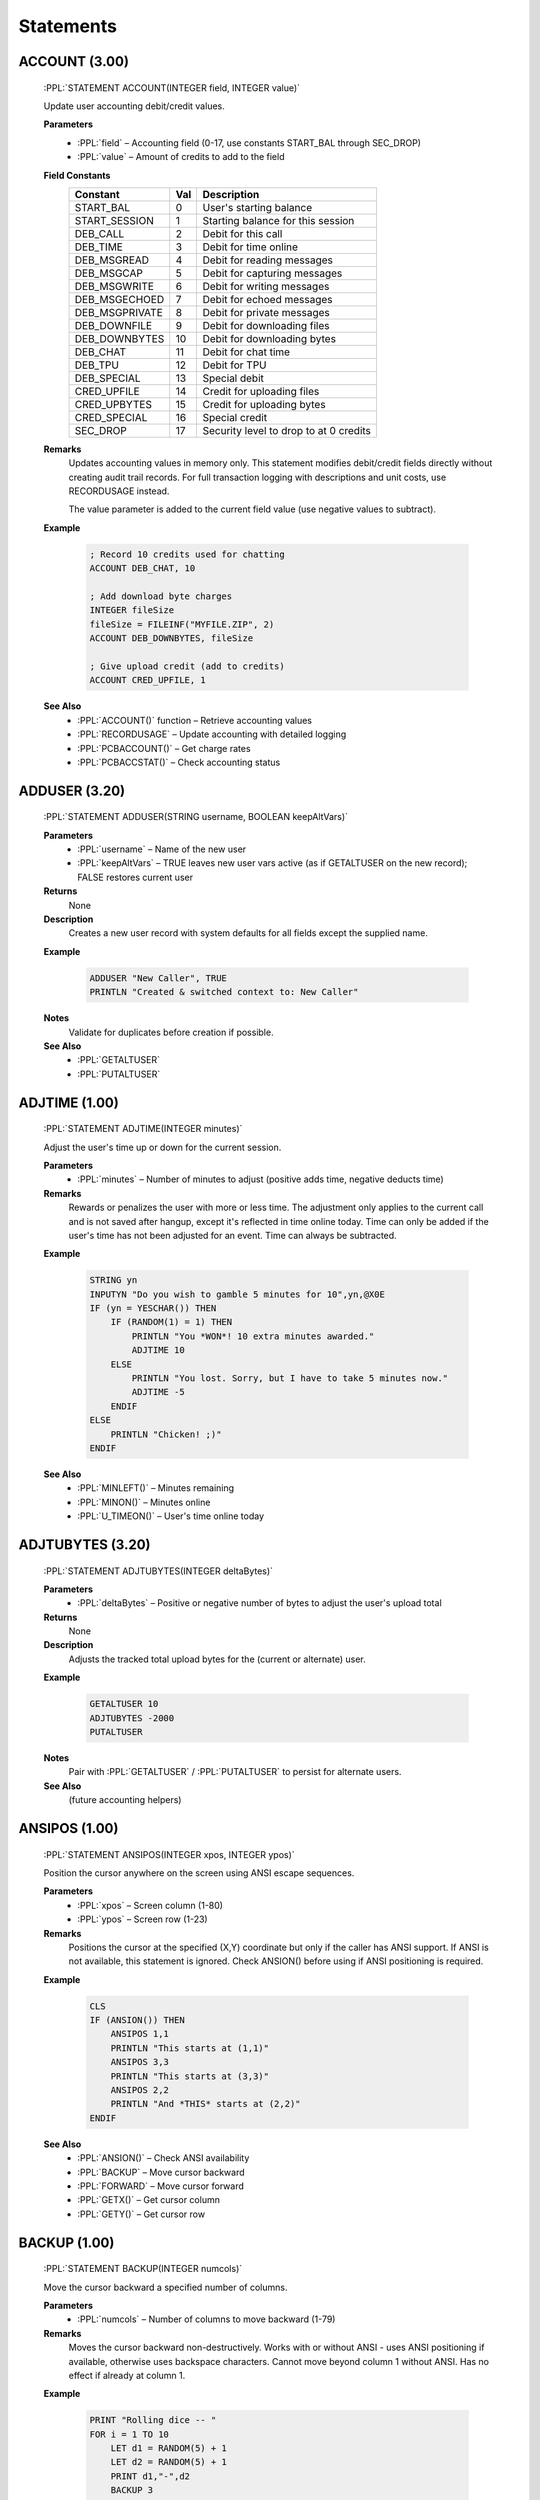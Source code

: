 .. role:: PPL(code)
   :language: PPL


Statements
----------

ACCOUNT (3.00)
~~~~~~~~~~~~~~
  :PPL:`STATEMENT ACCOUNT(INTEGER field, INTEGER value)`

  Update user accounting debit/credit values.

  **Parameters**
    * :PPL:`field` – Accounting field (0-17, use constants START_BAL through SEC_DROP)
    * :PPL:`value` – Amount of credits to add to the field

  **Field Constants**
    ================  ===  ============================================
    Constant          Val  Description
    ================  ===  ============================================
    START_BAL         0    User's starting balance
    START_SESSION     1    Starting balance for this session
    DEB_CALL          2    Debit for this call
    DEB_TIME          3    Debit for time online
    DEB_MSGREAD       4    Debit for reading messages
    DEB_MSGCAP        5    Debit for capturing messages
    DEB_MSGWRITE      6    Debit for writing messages
    DEB_MSGECHOED     7    Debit for echoed messages
    DEB_MSGPRIVATE    8    Debit for private messages
    DEB_DOWNFILE      9    Debit for downloading files
    DEB_DOWNBYTES     10   Debit for downloading bytes
    DEB_CHAT          11   Debit for chat time
    DEB_TPU           12   Debit for TPU
    DEB_SPECIAL       13   Special debit
    CRED_UPFILE       14   Credit for uploading files
    CRED_UPBYTES      15   Credit for uploading bytes
    CRED_SPECIAL      16   Special credit
    SEC_DROP          17   Security level to drop to at 0 credits
    ================  ===  ============================================

  **Remarks**
    Updates accounting values in memory only. This statement modifies debit/credit fields 
    directly without creating audit trail records. For full transaction logging with 
    descriptions and unit costs, use RECORDUSAGE instead.

    The value parameter is added to the current field value (use negative values to subtract).

  **Example**

    .. code-block:: PPL

       ; Record 10 credits used for chatting
       ACCOUNT DEB_CHAT, 10
       
       ; Add download byte charges
       INTEGER fileSize
       fileSize = FILEINF("MYFILE.ZIP", 2)
       ACCOUNT DEB_DOWNBYTES, fileSize
       
       ; Give upload credit (add to credits)
       ACCOUNT CRED_UPFILE, 1

  **See Also**
    * :PPL:`ACCOUNT()` function – Retrieve accounting values
    * :PPL:`RECORDUSAGE` – Update accounting with detailed logging
    * :PPL:`PCBACCOUNT()` – Get charge rates
    * :PPL:`PCBACCSTAT()` – Check accounting status

ADDUSER (3.20)
~~~~~~~~~~~~~~

  :PPL:`STATEMENT ADDUSER(STRING username, BOOLEAN keepAltVars)`

  **Parameters**
    * :PPL:`username`     – Name of the new user
    * :PPL:`keepAltVars`  – TRUE leaves new user vars active (as if GETALTUSER on the new record); FALSE restores current user

  **Returns**
    None

  **Description**
    Creates a new user record with system defaults for all fields except the supplied name.

  **Example**

    .. code-block:: PPL

       ADDUSER "New Caller", TRUE
       PRINTLN "Created & switched context to: New Caller"

  **Notes**
    Validate for duplicates before creation if possible.

  **See Also**
    * :PPL:`GETALTUSER`
    * :PPL:`PUTALTUSER`


ADJTIME (1.00)
~~~~~~~~~~~~~~
  :PPL:`STATEMENT ADJTIME(INTEGER minutes)`

  Adjust the user's time up or down for the current session.

  **Parameters**
    * :PPL:`minutes` – Number of minutes to adjust (positive adds time, negative deducts time)

  **Remarks**
    Rewards or penalizes the user with more or less time. The adjustment only applies to the 
    current call and is not saved after hangup, except it's reflected in time online today. 
    Time can only be added if the user's time has not been adjusted for an event. Time can 
    always be subtracted.

  **Example**

    .. code-block:: PPL

       STRING yn
       INPUTYN "Do you wish to gamble 5 minutes for 10",yn,@X0E
       IF (yn = YESCHAR()) THEN
           IF (RANDOM(1) = 1) THEN
               PRINTLN "You *WON*! 10 extra minutes awarded."
               ADJTIME 10
           ELSE
               PRINTLN "You lost. Sorry, but I have to take 5 minutes now."
               ADJTIME -5
           ENDIF
       ELSE
           PRINTLN "Chicken! ;)"
       ENDIF

  **See Also**
    * :PPL:`MINLEFT()` – Minutes remaining
    * :PPL:`MINON()` – Minutes online
    * :PPL:`U_TIMEON()` – User's time online today

ADJTUBYTES (3.20)
~~~~~~~~~~~~~~~~~

  :PPL:`STATEMENT ADJTUBYTES(INTEGER deltaBytes)`

  **Parameters**
    * :PPL:`deltaBytes` – Positive or negative number of bytes to adjust the user's upload total

  **Returns**
    None

  **Description**
    Adjusts the tracked total upload bytes for the (current or alternate) user.

  **Example**

    .. code-block:: PPL

       GETALTUSER 10
       ADJTUBYTES -2000
       PUTALTUSER

  **Notes**
    Pair with :PPL:`GETALTUSER` / :PPL:`PUTALTUSER` to persist for alternate users.

  **See Also**
    (future accounting helpers)


ANSIPOS (1.00)
~~~~~~~~~~~~~~
  :PPL:`STATEMENT ANSIPOS(INTEGER xpos, INTEGER ypos)`

  Position the cursor anywhere on the screen using ANSI escape sequences.

  **Parameters**
    * :PPL:`xpos` – Screen column (1-80)
    * :PPL:`ypos` – Screen row (1-23)

  **Remarks**
    Positions the cursor at the specified (X,Y) coordinate but only if the caller has ANSI 
    support. If ANSI is not available, this statement is ignored. Check ANSION() before 
    using if ANSI positioning is required.

  **Example**

    .. code-block:: PPL

       CLS
       IF (ANSION()) THEN
           ANSIPOS 1,1
           PRINTLN "This starts at (1,1)"
           ANSIPOS 3,3
           PRINTLN "This starts at (3,3)"
           ANSIPOS 2,2
           PRINTLN "And *THIS* starts at (2,2)"
       ENDIF

  **See Also**
    * :PPL:`ANSION()` – Check ANSI availability
    * :PPL:`BACKUP` – Move cursor backward
    * :PPL:`FORWARD` – Move cursor forward
    * :PPL:`GETX()` – Get cursor column
    * :PPL:`GETY()` – Get cursor row

BACKUP (1.00)
~~~~~~~~~~~~~
  :PPL:`STATEMENT BACKUP(INTEGER numcols)`

  Move the cursor backward a specified number of columns.

  **Parameters**
    * :PPL:`numcols` – Number of columns to move backward (1-79)

  **Remarks**
    Moves the cursor backward non-destructively. Works with or without ANSI - uses ANSI 
    positioning if available, otherwise uses backspace characters. Cannot move beyond 
    column 1 without ANSI. Has no effect if already at column 1.

  **Example**

    .. code-block:: PPL

       PRINT "Rolling dice -- "
       FOR i = 1 TO 10
           LET d1 = RANDOM(5) + 1
           LET d2 = RANDOM(5) + 1
           PRINT d1,"-",d2
           BACKUP 3
       NEXT
       NEWLINE

  **See Also**
    * :PPL:`ANSION()` – Check ANSI availability
    * :PPL:`ANSIPOS` – Position cursor
    * :PPL:`FORWARD` – Move cursor forward
    * :PPL:`GETX()` – Get cursor column
    * :PPL:`GETY()` – Get cursor row

BLT (1.00)
~~~~~~~~~~
  :PPL:`STATEMENT BLT(INTEGER bltnum)`

  Display a specified bulletin number to the user.

  **Parameters**
    * :PPL:`bltnum` – Bulletin number to display (1 through max bulletins)

  **Remarks**
    Displays the specified bulletin from the BLT.LST file for the current conference. 
    If the bulletin number is invalid, nothing is displayed.

  **Example**

    .. code-block:: PPL

       INTEGER num
       INPUT "Bulletin to view",num
       BLT num

  **See Also**
    * :PPL:`DIR` – Display directory
    * :PPL:`JOIN` – Join conference
    * :PPL:`QUEST` – Run questionnaire

BROADCAST (1.00)
~~~~~~~~~~~~~~~~
  :PPL:`STATEMENT BROADCAST(INTEGER lonode, INTEGER hinode, STRING message)`

  Broadcast a single line message to a range of nodes.

  **Parameters**
    * :PPL:`lonode` – Low node number for broadcast range
    * :PPL:`hinode` – High node number for broadcast range
    * :PPL:`message` – Message text to broadcast

  **Remarks**
    Functions like the PCBoard BROADCAST command (normally SysOp only). Allows 
    programmatic broadcasting without giving users manual broadcast ability.

  **Example**

    .. code-block:: PPL

       ; Broadcast to a specific node
       BROADCAST 5,5,"This broadcast from "+STRING(PCBNODE())
       
       ; Broadcast to a range of nodes
       BROADCAST 4,8,"Stand-by for log off in 10 seconds"
       
       ; Broadcast to all nodes
       BROADCAST 1,65535,"Hello all!"

  **See Also**
    * :PPL:`RDUNET` – Read USERNET record
    * :PPL:`UN_CITY()` – Get USERNET city field
    * :PPL:`UN_NAME()` – Get USERNET name field
    * :PPL:`UN_OPER()` – Get USERNET operation field
    * :PPL:`UN_STAT()` – Get USERNET status field
    * :PPL:`WRUNET` – Write USERNET record

BYE (1.00)
~~~~~~~~~~
  :PPL:`STATEMENT BYE`

  Log the user off immediately without confirmation prompts.

  **Remarks**
    Logs off the user as if they typed the BYE command. Unlike GOODBYE, this assumes the user 
    really wants to log off and skips download warnings and confirmation prompts. Intended for 
    providing the same functionality as PCBoard prompts where G or BYE can be entered.

  **Example**

    .. code-block:: PPL

       STRING s
       INPUT "What do you want to do",s
       IF (s = "G") THEN GOODBYE
       ELSEIF (s = "BYE") THEN BYE
       ELSE KBDSTUFF s
       ENDIF

  **See Also**
    * :PPL:`DTROFF` – Turn off DTR signal
    * :PPL:`DTRON` – Turn on DTR signal
    * :PPL:`GOODBYE` – Log off with confirmation
    * :PPL:`HANGUP` – Immediate disconnect

CALL (1.00)
~~~~~~~~~~~
  :PPL:`STATEMENT CALL(STRING filename)`

  Execute another PPE file and return to the current PPE.

  **Parameters**
    * :PPL:`filename` – Complete path and filename of PPE file to execute

  **Remarks**
    Loads and runs another PPE file, then returns control to the statement after the CALL. 
    The second PPE is completely separate from the first. Pass values via TOKENIZE statement. 
    Return values require creating your own parameter passing convention (e.g., via files).

  **Example**

    .. code-block:: PPL

       STRING s
       INPUT "What PPE file do you wish to run",s
       CALL "C:\PCB\PPE\"+s+".PPE"

  **See Also**
    * :PPL:`SHELL` – Execute external program
    * :PPL:`TOKENIZE` – Tokenize string for parameter passing

CDCHKOFF (1.00)
~~~~~~~~~~~~~~~
  :PPL:`STATEMENT CDCHKOFF`

  Turn off automatic carrier detect checking.

  **Remarks**
    Disables PCBoard's automatic carrier detection. Useful for applications that need to 
    continue processing after hangup (e.g., callback verification). Use CDCHKON to re-enable 
    checking when the carrier-independent section is complete.

  **Example**

    .. code-block:: PPL

       CDCHKOFF
       DTROFF
       DELAY 18
       DTRON
       SENDMODEM "ATDT1800DATAFON"+CHR(13)
       WAITFOR "CONNECT",60
       CDCHKON

  **See Also**
    * :PPL:`CDCHKON` – Turn on carrier checking
    * :PPL:`CDON()` – Check carrier status
    * :PPL:`KBDCHKOFF` – Turn off keyboard checking
    * :PPL:`KBDCHKON` – Turn on keyboard checking

CDCHKON (1.00)
~~~~~~~~~~~~~~
  :PPL:`STATEMENT CDCHKON`

  Turn on carrier detect checking.

  **Remarks**
    Re-enables PCBoard's automatic carrier detection after it was disabled with CDCHKOFF. 
    Should be called after completing code sections that need to run regardless of carrier status.

  **Example**

    .. code-block:: PPL

       CDCHKOFF
       ; Carrier-independent code here
       CDCHKON

  **See Also**
    * :PPL:`CDCHKOFF` – Turn off carrier checking
    * :PPL:`CDON()` – Check carrier status
    * :PPL:`KBDCHKOFF` – Turn off keyboard checking
    * :PPL:`KBDCHKON` – Turn on keyboard checking

CHAT (1.00)
~~~~~~~~~~~
  :PPL:`STATEMENT CHAT`

  Enter SysOp chat mode.

  **Remarks**
    Starts a chat session between the SysOp and user. Generally used after confirming SysOp 
    availability via paging. The SysOp can still initiate chat with F10 or the O command. 
    Users cannot exit chat mode themselves.

  **Example**

    .. code-block:: PPL

       PAGEON
       FOR i = 1 TO 10
           PRINT "@BEEP@"
           DELAY 18
           IF (INKEY() = " ") THEN
               CHAT
               GOTO exit
           ENDIF
       NEXT
       :exit

  **See Also**
    * :PPL:`PAGEON` – Enable operator paging
    * :PPL:`PAGEOFF` – Disable operator paging
    * :PPL:`PAGESTAT()` – Check page status

CHDIR (3.20)
~~~~~~~~~~~~
  :PPL:`STATEMENT CHDIR(STRING path)`

  Changes the current working directory.

CLOSECAP (1.00)
~~~~~~~~~~~~~~~
  :PPL:`STATEMENT CLOSECAP`

  Close the screen capture file.

  **Remarks**
    Closes the capture file opened with OPENCAP and stops screen capturing. Useful for 
    capturing command output for later viewing or download. Use with SHOWON/SHOWOFF to 
    control whether output is displayed while being captured.

  **Example**

    .. code-block:: PPL

       BOOLEAN ss, ocFlag
       LET ss = SHOWSTAT()
       SHOWOFF
       OPENCAP "CAP"+STRING(PCBNODE()),ocFlag
       IF (ocFlag) THEN
           DIR "U;NS"
           CLOSECAP
           KBDSTUFF "FLAG CAP"+STRING(PCBNODE())+CHR(13)
       ENDIF
       IF (ss) THEN SHOWON ELSE SHOWOFF

  **See Also**
    * :PPL:`OPENCAP` – Open capture file
    * :PPL:`SHOWOFF` – Hide display output
    * :PPL:`SHOWON` – Show display output
    * :PPL:`SHOWSTAT()` – Check display status

CLREOL (1.00)
~~~~~~~~~~~~~
  :PPL:`STATEMENT CLREOL`

  Clear from cursor position to end of line using current color.

  **Remarks**
    In graphics/ANSI mode, sends ANSI clear-to-end-of-line sequence. In non-ANSI mode, 
    writes spaces to column 80 then backspaces to original position. Does not clear 
    column 80 in non-ANSI mode to keep cursor on current line.

  **Example**

    .. code-block:: PPL

       COLOR @X47
       CLS
       PRINT "This is some sample text. (This will disappear.)"
       WHILE (INKEY() = "") DELAY 1
       BACKUP 22
       COLOR @X1F
       CLREOL
       PRINT "This goes to the end of the line."

  **See Also**
    * :PPL:`CLS` – Clear screen

CLS (1.00)
~~~~~~~~~~
  :PPL:`STATEMENT CLS`

  Clear the screen using the current color.

  **Remarks**
    In graphics/ANSI mode, sends ANSI clear screen sequence. In non-ANSI mode, sends 
    ASCII 12 (form feed) character. Not all terminals support form feed, so some users 
    may see the character instead of a cleared screen.

  **Example**

    .. code-block:: PPL

       COLOR @X47
       CLS
       PRINTLN "Welcome to a clean screen"

  **See Also**
    * :PPL:`CLREOL` – Clear to end of line

CLREOL (1.00)
~~~~~~~~~~~~~
  :PPL:`STATEMENT CLREOL`

  Clears from the current cursor position to the end of the line.

COLOR (1.00)
~~~~~~~~~~~~
  :PPL:`STATEMENT COLOR(INTEGER newcolor)`

  Change the current active color.

  **Parameters**
    * :PPL:`newcolor` – New color value (use @X codes or numeric values)

  **Remarks**
    Changes the color used by PCBoard and sends appropriate ANSI sequences to the remote 
    terminal. Only affects color if user is in graphics mode; ignored in non-graphics mode.

  **Example**

    .. code-block:: PPL

       COLOR @X47
       CLS
       PRINT "This is some sample text. (This will disappear.)"
       WHILE (INKEY() = "") DELAY 1
       BACKUP 22
       COLOR @X1F
       CLREOL
       PRINT "This goes to the end of the line."

  **See Also**
    * :PPL:`CURCOLOR()` – Get current color
    * :PPL:`DEFCOLOR` – Set default color
    * :PPL:`DEFCOLOR()` – Get default color

CONFFLAG (1.00)
~~~~~~~~~~~~~~~
  :PPL:`STATEMENT CONFFLAG(INTEGER confnum, INTEGER flags)`

  Set specified flags in a conference for the current user.

  **Parameters**
    * :PPL:`confnum` – Conference number to affect
    * :PPL:`flags` – Flags to set (F_REG, F_EXP, F_SEL, F_MW, F_SYS)

  **Remarks**
    Each user has five flags per conference controlling registration, expired status, 
    selection, mail waiting, and SysOp privileges. Use predefined constants F_REG, 
    F_EXP, F_SEL, F_MW, and F_SYS. Add constants together to set multiple flags.

  **Example**

    .. code-block:: PPL

       ; Automatically register them in selected conferences
       INTEGER i
       FOR i = 1 TO 10
           CONFFLAG i,F_REG+F_EXP+F_SEL
       NEXT
       FOR i = 11 TO 20
           CONFFLAG i,F_REG+F_SEL
       NEXT

  **See Also**
    * :PPL:`CONFUNFLAG` – Clear conference flags

CONFINFO (Modify) (3.20)
~~~~~~~~~~~~~~~~~~~~~~~~

  :PPL:`STATEMENT CONFINFO(INTEGER confnum, INTEGER field, VAR newValue)`

  **Parameters**
    * :PPL:`confnum`  – Conference number
    * :PPL:`field`    – Field selector (1–54)
    * :PPL:`newValue` – Value to assign (type must match field definition)

  **Returns**
    None

  **Description**
    Writes a single conference configuration field. Field meanings mirror the FUNCTION
    form (see earlier table for 1–54). Only appropriate types are accepted.

    Security / Privacy:
      Field 40 (Join Password) SHOULD be handled carefully. Avoid logging or echoing this value.

  **Example**

    .. code-block:: PPL

       CONFINFO 200,1,"Stan's New Conference Name"

  **Notes**
    Writing invalid types may produce runtime errors or be ignored depending on implementation.

  **See Also**
    * :PPL:`CONFINFO()` (read / variant form)

CONFUNFLAG (1.00)
~~~~~~~~~~~~~~~~~
  :PPL:`STATEMENT CONFUNFLAG(INTEGER confnum, INTEGER flags)`

  Clear specified flags in a conference for the current user.

  **Parameters**
    * :PPL:`confnum` – Conference number to affect
    * :PPL:`flags` – Flags to clear (F_REG, F_EXP, F_SEL, F_MW, F_SYS)

  **Remarks**
    Clears user's conference flags controlling registration, expired status, selection, 
    mail waiting, and SysOp privileges. Use predefined constants F_REG, F_EXP, F_SEL, 
    F_MW, and F_SYS. Add constants together to clear multiple flags.

  **Example**

    .. code-block:: PPL

       ; Automatically deregister them from selected conferences
       INTEGER i
       FOR i = 1 TO 10
           CONFUNFLAG i,F_REG+F_EXP+F_SEL
       NEXT
       FOR i = 11 TO 20
           CONFUNFLAG i,F_REG+F_SEL
       NEXT

  **See Also**
    * :PPL:`CONFFLAG` – Set conference flags

DBGLEVEL (1.00)
~~~~~~~~~~~~~~~
  :PPL:`STATEMENT DBGLEVEL(INTEGER level)`

  Set a new debug level for PCBoard.

  **Parameters**
    * :PPL:`level` – Debug level (0=none, 1-3=increasing debug info)

  **Remarks**
    Controls debug information written to the caller's log. Level 0 disables debug 
    output. Levels 1 through 3 provide increasing amounts of debug information. 
    Useful for debugging PPL programs. Changes debug level without requiring 
    SysOp to exit and modify BOARD.BAT.

  **Example**

    .. code-block:: PPL

       INTEGER newlvl
       INPUT "New level",newlvl
       NEWLINE
       DBGLEVEL newlvl

  **See Also**
    * :PPL:`DBGLEVEL()` – Get current debug level
    * :PPL:`LOG` – Write to log file

DEC (1.00)
~~~~~~~~~~
  :PPL:`STATEMENT DEC(VAR var)`

  Decrement the value of a variable by 1.

  **Parameters**
    * :PPL:`var` – Variable to decrement

  **Remarks**
    Provides a shorter, more efficient method of decreasing a value by 1 than using 
    LET i = i - 1. Commonly used in countdown loops and counters.

  **Example**

    .. code-block:: PPL

       INTEGER i
       PRINTLN "Countdown:"
       LET i = 10
       WHILE (i >= 0) DO
           PRINTLN "T minus ",i
           DEC i
       ENDWHILE

  **See Also**
    * :PPL:`INC` – Increment variable

DEFCOLOR (1.00)
~~~~~~~~~~~~~~~
  :PPL:`STATEMENT DEFCOLOR`

  Change the current color to the system default color.

  **Remarks**
    Changes the color to the system default and sends appropriate ANSI sequences. 
    Equivalent to COLOR DEFCOLOR(). Only affects color if user is in graphics mode; 
    ignored in non-graphics mode.

  **Example**

    .. code-block:: PPL

       COLOR @X47
       CLS
       PRINT "This is some sample text. (This will disappear.)"
       WHILE (INKEY() = "") DELAY 1
       BACKUP 22
       DEFCOLOR
       CLREOL
       PRINT "This goes to the end of the line."

  **See Also**
    * :PPL:`COLOR` – Set color
    * :PPL:`CURCOLOR()` – Get current color
    * :PPL:`DEFCOLOR()` – Get default color

DELAY (1.00)
~~~~~~~~~~~~
  :PPL:`STATEMENT DELAY(INTEGER ticks)`

  Pause execution for a specified number of clock ticks.

  **Parameters**
    * :PPL:`ticks` – Number of clock ticks to pause (18.2 ticks = 1 second)

  **Remarks**
    Pauses execution for a precise time interval. One clock tick is approximately 1/18.2 
    seconds. To delay for one second, use DELAY 18. For runtime calculations, use 
    (seconds * 182) / 10 since PPL doesn't support floating point.

  **Example**

    .. code-block:: PPL

       INTEGER i
       PRINTLN "Countdown:"
       LET i = 10
       WHILE (i >= 0) DO
           PRINTLN "T minus ",i
           DEC i
           DELAY 18
       ENDWHILE

  **See Also**
    * :PPL:`SOUND` – Generate sound

DELETE (1.00)
~~~~~~~~~~~~~
  :PPL:`STATEMENT DELETE(STRING file)`

  Delete a specified file from disk.

  **Parameters**
    * :PPL:`file` – Drive, path and filename to delete

  **Remarks**
    Deletes files from disk. Useful for cleaning up temporary files created by your PPE. 
    Always clean up temporary files to avoid cluttering the system.

  **Example**

    .. code-block:: PPL

       INTEGER retcode
       STRING s
       FCREATE 1,"TMP.LST",O_WR,S_DB
       ; ... write data ...
       FCLOSE 1
       SHELL 1,retcode,"SORT","< TMP.LST > TMP.SRT"
       DISPFILE "TMP.SRT",DEFS
       DELETE "TMP.LST"
       DELETE "TMP.SRT"

  **See Also**
    * :PPL:`EXIST()` – Check file existence
    * :PPL:`FILEINF()` – Get file information
    * :PPL:`RENAME` – Rename file

DELUSER (1.00)
~~~~~~~~~~~~~~
  :PPL:`STATEMENT DELUSER`

  Flag the current user for deletion.

  **Remarks**
    Sets the delete flag for the user record. The user will be packed out during the next 
    pack operation. To prevent re-login before packing, use GETUSER, set U_SEC and 
    U_EXPSEC to 0, then PUTUSER.

  **Example**

    .. code-block:: PPL

       GETUSER
       IF (U_CMNT2 = "BAD USER") THEN
           PRINTLN "User flagged for deletion..."
           DELUSER
           LET U_SEC = 0
           LET U_EXPSEC = 0
           PUTUSER
       ENDIF

  **See Also**
    * :PPL:`GETUSER` – Load user record
    * :PPL:`PUTUSER` – Save user record
    * :PPL:`U_SEC` – User security level
    * :PPL:`U_EXPSEC` – User expired security

DIR (1.00)
~~~~~~~~~~
  :PPL:`STATEMENT DIR(STRING cmds)`

  Execute the file directories command with sub-commands.

  **Parameters**
    * :PPL:`cmds` – Sub-commands for the file directory (e.g., "N;S;A;NS")

  **Remarks**
    Accesses file directories (F command) under PPE control. Destroys any previously 
    tokenized string expression. Save tokens before using DIR if needed.

  **Example**

    .. code-block:: PPL

       INTEGER retcode
       SHOWOFF
       OPENCAP "NEWFILES.LST",retcode
       KBDSTUFF CHR(13)
       DIR "N;S;A;NS"
       CLOSECAP
       SHOWON
       SHELL TRUE,retcode,"PKZIP","-mex NEWFILES NEWFILES.LST"
       KBDSTUFF "FLAG NEWFILES.ZIP"

  **See Also**
    * :PPL:`BLT` – Display bulletin
    * :PPL:`JOIN` – Join conference
    * :PPL:`QUEST` – Run questionnaire

DISPFILE (1.00)
~~~~~~~~~~~~~~~
  :PPL:`STATEMENT DISPFILE(STRING file, INTEGER flags)`

  Display a file with optional alternate file searching.

  **Parameters**
    * :PPL:`file` – Filename or base filename to display
    * :PPL:`flags` – Alternate file flags (0=none, GRAPH=1, SEC=2, LANG=4, or combinations)

  **Remarks**
    Displays a file to the user. Can search for alternate security, graphics, and/or 
    language specific files based on flags. Use 0 for no alternate searching, or combine 
    GRAPH, SEC, and LANG flags for multiple searches.

  **Example**

    .. code-block:: PPL

       STRING s
       DISPFILE "MNUA",SEC+GRAPH+LANG
       INPUT "Option",s

  **See Also**
    * :PPL:`DISPSTR` – Display string
    * :PPL:`DISPTEXT` – Display PCBTEXT prompt
    * :PPL:`OPTEXT` – Display with options

DISPSTR (1.00)
~~~~~~~~~~~~~~
  :PPL:`STATEMENT DISPSTR(STRING str)`

  Display a string, file, or execute a PPE.

  **Parameters**
    * :PPL:`str` – String to display, %filename to display file, or !PPEfile to execute

  **Remarks**
    Displays a string to the user. If string begins with %, displays the specified file. 
    If string begins with !, executes the specified PPE file.

  **Example**

    .. code-block:: PPL

       STRING s
       INPUT "String",s
       DISPSTR s
       DISPSTR "Regular string"
       DISPSTR "%C:\PCB\GEN\BRDM"
       DISPSTR "!"+PPEPATH()+"SUBSCR.PPE"

  **See Also**
    * :PPL:`DISPFILE` – Display file
    * :PPL:`DISPTEXT` – Display PCBTEXT prompt

DISPTEXT (1.00)
~~~~~~~~~~~~~~~
  :PPL:`STATEMENT DISPTEXT(INTEGER rec, INTEGER flags)`

  Display a prompt from the PCBTEXT file.

  **Parameters**
    * :PPL:`rec` – PCBTEXT record number to display
    * :PPL:`flags` – Display flags (BELL, DEFS, LFAFTER, LFBEFORE, LOGIT, LOGITLEFT, NEWLINE)

  **Remarks**
    Displays any prompt from the PCBTEXT file according to display flags. Combine flags 
    with + operator for multiple effects.

  **Example**

    .. code-block:: PPL

       DISPTEXT 192,BELL+NEWLINE+LOGIT
       HANGUP

  **See Also**
    * :PPL:`DISPFILE` – Display file
    * :PPL:`DISPSTR` – Display string

DOINTR (1.00)
~~~~~~~~~~~~~
  :PPL:`STATEMENT DOINTR(INTEGER int, INTEGER ax, INTEGER bx, INTEGER cx, INTEGER dx, INTEGER si, INTEGER di, INTEGER flags, INTEGER ds, INTEGER es)`

  Generate a system interrupt.

  **Parameters**
    * :PPL:`int` – Interrupt number (0-255)
    * :PPL:`ax,bx,cx,dx,si,di` – General purpose register values
    * :PPL:`flags` – Processor status register
    * :PPL:`ds,es` – Segment register values

  **Remarks**
    Provides access to system services via BIOS, DOS, or third-party interfaces. Return 
    values accessible via REG...() functions. WARNING: Can be destructive if used 
    improperly. Use at your own risk!

  **Example**

    .. code-block:: PPL

       ; Create subdirectory - DOS function 39h
       INTEGER addr
       STRING path
       LET path = "C:\$TMPDIR$"
       VARADDR path,addr
       DOINTR 0x21,0x39,0,0,addr*0x10000,0,0,0,addr/0x10000,0
       IF (REGCF() & (REGAX() = 3)) THEN
           PRINTLN "Error: Path not found"
       ENDIF

  **See Also**
    * :PPL:`B2W()` – Byte to word conversion
    * :PPL:`REG...()` – Register access functions

DTROFF (1.00)
~~~~~~~~~~~~~
  :PPL:`STATEMENT DTROFF`

  Turn off the serial port DTR signal.

  **Remarks**
    Turns off DTR signal, causing most modems to hang up. Used when you need to hangup 
    without PCBoard's logoff processing. Should remain off for at least 9 clock ticks 
    (~0.5 seconds) for modem to react.

  **Example**

    .. code-block:: PPL

       KBDCHKOFF
       CDCHKOFF
       DTROFF
       DELAY 18
       DTRON
       SENDMODEM "ATDT5551212"
       WAITFOR "CONNECT",flag,60
       CDCHKON
       KBDCHKON

  **See Also**
    * :PPL:`BYE` – Log off immediately
    * :PPL:`DTRON` – Turn on DTR signal
    * :PPL:`GOODBYE` – Log off with confirmation
    * :PPL:`HANGUP` – Disconnect immediately

DTRON (1.00)
~~~~~~~~~~~~
  :PPL:`STATEMENT DTRON`

  Turn on the serial port DTR signal.

  **Remarks**
    Turns on DTR signal after using DTROFF. DTR should remain off for at least 9 clock 
    ticks before turning back on to ensure modem has time to react.

  **Example**

    .. code-block:: PPL

       DTROFF
       DELAY 18
       DTRON

  **See Also**
    * :PPL:`BYE` – Log off immediately
    * :PPL:`DTROFF` – Turn off DTR signal
    * :PPL:`GOODBYE` – Log off with confirmation
    * :PPL:`HANGUP` – Disconnect immediately

END (1.00)
~~~~~~~~~~
  :PPL:`STATEMENT END`

  Terminate PPE execution.

  **Remarks**
    Normally terminates PPE execution. Automatically inserted at end of source if not 
    present. For script questionnaires, saves any responses written to channel 0 to the 
    script answer file.

  **Example**

    .. code-block:: PPL

       DATE d
       LET d = "01-20-93"
       IF (DATE() < d) THEN
           PRINTLN "Your calendar is off!"
           END
       ENDIF
       PRINTLN "Processing continues..."

  **See Also**
    * :PPL:`RETURN` – Return from subroutine
    * :PPL:`STOP` – Stop execution

FAPPEND (1.00)
~~~~~~~~~~~~~~
  :PPL:`STATEMENT FAPPEND(INTEGER chan, STRING file, INTEGER am, INTEGER sm)`

  Open a file for append access.

  **Parameters**
    * :PPL:`chan` – Channel number (0-7)
    * :PPL:`file` – File specification to open
    * :PPL:`am` – Access mode (O_RD, O_WR, O_RW)
    * :PPL:`sm` – Share mode (S_DN, S_DR, S_DW, S_DB)

  **Remarks**
    Opens a file for appending data to the end without destroying existing content. Creates 
    the file if it doesn't exist. Channel 0 is reserved for script questionnaires but 
    available otherwise. FAPPEND requires O_RW access regardless of specification.

  **Example**

    .. code-block:: PPL

       FAPPEND 1,"C:\PCB\MAIN\PPE.LOG",O_RW,S_DB
       FPUTLN 1,"Ran "+PPENAME()+" on "+STRING(DATE())+" at "+STRING(TIME())
       FCLOSE 1

  **See Also**
    * :PPL:`FCLOSE` – Close file
    * :PPL:`FCREATE` – Create file
    * :PPL:`FOPEN` – Open file
    * :PPL:`FREWIND` – Rewind file

FCLOSE (1.00)
~~~~~~~~~~~~~
  :PPL:`STATEMENT FCLOSE(INTEGER chan)`

  Close an open file.

  **Parameters**
    * :PPL:`chan` – Open channel to close (0-7)

  **Remarks**
    Closes a file channel opened with FCREATE, FOPEN, or FAPPEND. PPL automatically 
    closes all open files at program end, but explicit closing is recommended when 
    processing multiple files.

  **Example**

    .. code-block:: PPL

       FOPEN 1,"C:\PCB\MAIN\PPE.LOG",O_RD,S_DW
       FGET 1,hdr
       FCLOSE 1
       IF (hdr <> "Creating PPE.LOG file...") THEN
           PRINTLN "Error: PPE.LOG invalid"
           END
       ENDIF

  **See Also**
    * :PPL:`FAPPEND` – Append to file
    * :PPL:`FCREATE` – Create file
    * :PPL:`FOPEN` – Open file

FCLOSEALL (3.00)
~~~~~~~~~~~~~~~~
  :PPL:`STATEMENT FCLOSEALL`

  Close all open file channels.

  **Remarks**
    Closes all file channels (0-7) that are currently open. Useful for cleanup when working 
    with multiple files or ensuring all files are closed before program termination. The 
    statement automatically checks which channels are open and closes only those. While PPL 
    automatically closes all open files at program end, explicit closing with FCLOSEALL is 
    recommended for proper resource management.

  **Example**

    .. code-block:: PPL

       FOPEN 1, "AUTOEXEC.BAT", O_RD, S_DW
       FOPEN 2, "CONFIG.SYS", O_RD, S_DW
       FCREATE 3, "OUTPUT.TXT", O_WR, S_DN
       
       ; Process files...
       
       FCLOSEALL  ; Close all three files at once

  **See Also**
    * :PPL:`FCLOSE` – Close specific file channel
    * :PPL:`FOPEN` – Open existing file
    * :PPL:`FCREATE` – Create new file
    * :PPL:`FAPPEND` – Open file for append

FCREATE (1.00)
~~~~~~~~~~~~~~
  :PPL:`STATEMENT FCREATE(INTEGER chan, STRING file, INTEGER am, INTEGER sm)`

  Create and open a new file.

  **Parameters**
    * :PPL:`chan` – Channel number (0-7)
    * :PPL:`file` – File specification to create
    * :PPL:`am` – Access mode (O_RD, O_WR, O_RW)
    * :PPL:`sm` – Share mode (S_DN, S_DR, S_DW, S_DB)

  **Remarks**
    Creates a new file, destroying any existing file with the same name. Channel 0 is 
    reserved for script questionnaires but available otherwise. Using O_RD doesn't make 
    sense for a newly created empty file.

  **Example**

    .. code-block:: PPL

       FCREATE 1,"C:\PCB\MAIN\PPE.LOG",O_WR,S_DN
       FPUTLN 1,"Creating PPE.LOG file..."
       FCLOSE 1

  **See Also**
    * :PPL:`FAPPEND` – Append to file
    * :PPL:`FCLOSE` – Close file
    * :PPL:`FOPEN` – Open file

FDEFIN (2.00)
~~~~~~~~~~~~~
  :PPL:`STATEMENT FDEFIN(INTEGER chan)`

  Set default input file channel.

  **Parameters**
    * :PPL:`chan` – Channel to use as default for FD* input statements (0-7)

  **Remarks**
    Specifies which file channel to use for FDGET and FDREAD statements. Eliminates need 
    to specify channel in every read operation, improving performance and code clarity 
    when reading from a single file. Channel must be open before being set as default.

  **Example**

    .. code-block:: PPL

       STRING line
       
       FOPEN 1, "INPUT.DAT", O_RD, S_DW
       FDEFIN 1  ; Set channel 1 as default input
       
       ; Now can use FDGET without channel parameter
       FDGET line
       WHILE (!FERR(1)) DO
           PRINTLN line
           FDGET line
       ENDWHILE
       
       FCLOSE 1

  **See Also**
    * :PPL:`FDEFOUT` – Set default output channel
    * :PPL:`FDGET` – Get line using default channel
    * :PPL:`FDREAD` – Read binary using default channel

FDEFOUT (2.00)
~~~~~~~~~~~~~~
  :PPL:`STATEMENT FDEFOUT(INTEGER chan)`

  Set default output file channel.

  **Parameters**
    * :PPL:`chan` – Channel to use as default for FD* output statements (0-7)

  **Remarks**
    Specifies which file channel to use for FDPUT, FDPUTLN, and FDPUTPAD statements. 
    Eliminates need to specify channel in every write operation, improving performance 
    and code clarity when writing to a single file. Channel must be open with write 
    access before being set as default.

  **Example**

    .. code-block:: PPL

       FOPEN 2, "OUTPUT.DAT", O_WR, S_DN
       FDEFOUT 2  ; Set channel 2 as default output
       
       ; Now can use FD* output without channel parameter
       FDPUTLN "Header Line"
       FDPUTLN "Data Line 1"
       FDPUTPAD "Padded", 20
       
       FCLOSE 2

  **See Also**
    * :PPL:`FDEFIN` – Set default input channel
    * :PPL:`FDPUT` – Put using default channel (if implemented)
    * :PPL:`FDPUTLN` – Put line using default channel (if implemented)
    * :PPL:`FDPUTPAD` – Put padded using default channel

FDGET (2.00)
~~~~~~~~~~~~
  :PPL:`STATEMENT FDGET(VAR var)`

  Read line from default input channel.

  **Parameters**
    * :PPL:`var` – Variable to receive the line

  **Remarks**
    Reads a text line from the file channel set by FDEFIN. Functionally identical to 
    FGET but uses the default channel instead of requiring a channel parameter. Improves 
    performance when reading multiple lines from the same file.

  **Example**

    .. code-block:: PPL

       STRING data
       INTEGER count
       
       FOPEN 1, "DATA.TXT", O_RD, S_DW
       FDEFIN 1
       
       count = 0
       FDGET data  ; Read from default channel 1
       WHILE (!FERR(1)) DO
           INC count
           PRINTLN "Line ", count, ": ", data
           FDGET data
       ENDWHILE
       
       FCLOSE 1

  **See Also**
    * :PPL:`FDEFIN` – Set default input channel
    * :PPL:`FGET` – Read with explicit channel
    * :PPL:`FDREAD` – Binary read from default channel

FDREAD (2.00)
~~~~~~~~~~~~~
  :PPL:`STATEMENT FDREAD(VAR var, INTEGER size)`

  Read binary data from default input channel.

  **Parameters**
    * :PPL:`var` – Variable to receive data
    * :PPL:`size` – Number of bytes to read (0-2048)

  **Remarks**
    Reads binary data from the file channel set by FDEFIN. Functionally identical to 
    FREAD but uses the default channel. Improves performance for multiple binary reads 
    from the same file.

  **Example**

    .. code-block:: PPL

       STRING header
       INTEGER value
       
       FOPEN 1, "BINARY.DAT", O_RD, S_DW
       FDEFIN 1
       
       ; Read using default channel
       FDREAD header, 10    ; 10-byte header
       FDREAD value, 2      ; 2-byte integer
       
       PRINTLN "Header: ", header
       PRINTLN "Value: ", value
       
       FCLOSE 1

  **See Also**
    * :PPL:`FDEFIN` – Set default input channel
    * :PPL:`FREAD` – Read with explicit channel
    * :PPL:`FDGET` – Text read from default channel

FDPUTPAD (2.00)
~~~~~~~~~~~~~~~
  :PPL:`STATEMENT FDPUTPAD(ANY exp, INTEGER width)`

  Write padded line to default output channel.

  **Parameters**
    * :PPL:`exp` – Expression to write
    * :PPL:`width` – Field width for padding (-256 to 256)

  **Remarks**
    Writes expression padded to specified width using the channel set by FDEFOUT. 
    Positive width right-justifies (left-pads), negative width left-justifies (right-pads). 
    Functionally identical to FPUTPAD but uses default channel.

  **Example**

    .. code-block:: PPL

       FOPEN 2, "REPORT.TXT", O_WR, S_DN
       FDEFOUT 2
       
       ; Write formatted report using default channel
       FDPUTPAD "Name", -20
       FDPUTPAD "Score", 10
       FDPUTPAD "Grade", 8
       
       FDPUTPAD U_NAME(), -20
       FDPUTPAD CURSEC(), 10
       FDPUTPAD "A", 8
       
       FCLOSE 2

  **See Also**
    * :PPL:`FDEFOUT` – Set default output channel
    * :PPL:`FPUTPAD` – Write padded with explicit channel
    * :PPL:`FDPUTLN` – Write line to default channel (if implemented)

FDPUT (2.00)
~~~~~~~~~~~~
  :PPL:`STATEMENT FDPUT(ANY exp [, ANY exp...])`

  Write expression(s) to default output channel without newline.

  **Parameters**
    * :PPL:`exp` – Expression(s) to write (at least one required)

  **Remarks**
    Writes expressions to the file channel set by FDEFOUT. Functionally identical to 
    FPUT but uses the default channel instead of requiring a channel parameter. Does 
    not append carriage return/line feed. Improves code clarity when writing multiple 
    items to the same file.

  **Example**

    .. code-block:: PPL

       FOPEN 2, "DATA.TXT", O_WR, S_DN
       FDEFOUT 2
       
       ; Write using default channel
       FDPUT U_NAME(), " "
       FDPUT DATE(), " " 
       FDPUT TIME()
       ; Results in single line: "John Doe 01-15-24 14:30:00"
       
       FCLOSE 2

  **See Also**
    * :PPL:`FDEFOUT` – Set default output channel
    * :PPL:`FPUT` – Write with explicit channel
    * :PPL:`FDPUTLN` – Write line to default channel

FDPUTLN (2.00)
~~~~~~~~~~~~~~
  :PPL:`STATEMENT FDPUTLN([ANY exp...])`

  Write expression(s) to default output channel with newline.

  **Parameters**
    * :PPL:`exp` – Expression(s) to write (optional)

  **Remarks**
    Writes expressions to the file channel set by FDEFOUT with carriage return/line feed 
    appended. Functionally identical to FPUTLN but uses the default channel. Can be called 
    without arguments to write a blank line. Simplifies code when writing multiple lines 
    to the same file.

  **Example**

    .. code-block:: PPL

       FOPEN 2, "LOG.TXT", O_WR, S_DN
       FDEFOUT 2
       
       ; Write log entries using default channel
       FDPUTLN "Session started at ", TIME()
       FDPUTLN "User: ", U_NAME()
       FDPUTLN  ; Blank line
       FDPUTLN "Actions:"
       
       FCLOSE 2

  **See Also**
    * :PPL:`FDEFOUT` – Set default output channel
    * :PPL:`FPUTLN` – Write line with explicit channel
    * :PPL:`FDPUT` – Write without newline

FDPUTPAD (2.00)
~~~~~~~~~~~~~~~
  :PPL:`STATEMENT FDPUTPAD(ANY exp, INTEGER width)`

  Write padded line to default output channel.

  **Parameters**
    * :PPL:`exp` – Expression to write
    * :PPL:`width` – Field width for padding (-256 to 256)

  **Remarks**
    Writes expression padded to specified width using the channel set by FDEFOUT. 
    Positive width right-justifies (left-pads), negative width left-justifies (right-pads). 
    Functionally identical to FPUTPAD but uses default channel. Appends newline after 
    padded text.

  **Example**

    .. code-block:: PPL

       FOPEN 2, "REPORT.TXT", O_WR, S_DN
       FDEFOUT 2
       
       ; Write formatted report using default channel
       FDPUTPAD "Name", -20
       FDPUTPAD "Score", 10
       FDPUTPAD "Grade", 8
       
       FDPUTPAD U_NAME(), -20
       FDPUTPAD CURSEC(), 10
       FDPUTPAD "A", 8
       
       FCLOSE 2

  **See Also**
    * :PPL:`FDEFOUT` – Set default output channel
    * :PPL:`FPUTPAD` – Write padded with explicit channel
    * :PPL:`FDPUTLN` – Write line to default channel

FDWRITE (2.00)
~~~~~~~~~~~~~~
  :PPL:`STATEMENT FDWRITE(ANY exp, INTEGER size)`

  Write binary data to default output channel.

  **Parameters**
    * :PPL:`exp` – Expression to write
    * :PPL:`size` – Number of bytes to write

  **Remarks**
    Writes binary data to the file channel set by FDEFOUT. Functionally identical to 
    FWRITE but uses the default channel. Expression is evaluated and written as binary 
    bytes, not text. Essential for binary file operations when working with a single 
    output file. File pointer advances by number of bytes written.

  **Example**

    .. code-block:: PPL

       INTEGER recordNum
       STRING header
       
       FOPEN 2, "BINARY.DAT", O_WR, S_DN
       FDEFOUT 2
       
       ; Write binary data using default channel
       header = "DATAFILE01"
       FDWRITE header, 10      ; Fixed 10-byte header
       
       recordNum = 100
       FDWRITE recordNum, 2    ; 2-byte integer
       
       ; Write multiple records
       FOR i = 1 TO recordNum
           FDWRITE i, 2
           FDWRITE "REC", 3
       NEXT
       
       FCLOSE 2

  **See Also**
    * :PPL:`FDEFOUT` – Set default output channel
    * :PPL:`FWRITE` – Write binary with explicit channel
    * :PPL:`FDREAD` – Read binary from default input
    * :PPL:`FSEEK` – Position file pointer

FDOQADD (3.20)
~~~~~~~~~~~~~~

  :PPL:`STATEMENT FDOQADD(STRING addr, STRING file, INTEGER flags)`

  **Parameters**
    * :PPL:`addr`  – FidoNet destination address
    * :PPL:`file`  – Packet / file to queue
    * :PPL:`flags` – Delivery mode: 1=NORMAL, 2=CRASH, 3=HOLD

  **Returns**
    None

  **Description**
    Adds a record to the Fido queue for later processing.

  **Example**

    .. code-block:: PPL

       FDOQADD "1/311/40","C:\PKTS\094FC869.PKT",2

  **Notes**
    Paths should be validated; behavior undefined if file not present.

  **See Also**
    * :PPL:`FDOQMOD()`
    * :PPL:`FDOQDEL()`


FDOQDEL (3.20)
~~~~~~~~~~~~~~

  :PPL:`STATEMENT FDOQDEL(INTEGER recnum)`

  **Parameters**
    * :PPL:`recnum` – Queue record to delete

  **Returns**
    None

  **Description**
    Deletes a Fido queue record.

  **Example**

    .. code-block:: PPL

       FDOQDEL 6

  **Notes**
    Deleting a non-existent record has no effect (legacy behavior).

  **See Also**
    * :PPL:`FDOQADD()`
    * :PPL:`FDOQMOD()`

FDOQMOD (3.20)
~~~~~~~~~~~~~~

  :PPL:`STATEMENT FDOQMOD(INTEGER recnum, STRING addr, STRING file, INTEGER flags)`

  **Parameters**
    * :PPL:`recnum` – Existing queue record number to modify
    * :PPL:`addr`   – Updated FidoNet address
    * :PPL:`file`   – Updated file path
    * :PPL:`flags`  – 1=NORMAL, 2=CRASH, 3=HOLD

  **Returns**
    None

  **Description**
    Modifies an existing Fido queue entry.

  **Example**

    .. code-block:: PPL

       FDOQMOD 6,"1/311/40","C:\PKTS\UPDATED.PKT",1

  **Notes**
    Duplicate legacy doc blocks collapsed into one canonical entry.

  **See Also**
    * :PPL:`FDOQADD()`
    * :PPL:`FDOQDEL()`

FFLUSH (2.00)
~~~~~~~~~~~~~
  :PPL:`STATEMENT FFLUSH(INTEGER chan)`

  Flush file buffer to disk immediately.

  **Parameters**
    * :PPL:`chan` – Open file channel to flush (0-7)

  **Remarks**
    Forces all buffered data for the specified channel to be written to disk immediately. 
    Useful for ensuring critical data is saved before continuing, especially in multi-user 
    environments or when sharing files between processes. Without FFLUSH, data may remain 
    in memory buffers until the file is closed or the buffer fills.

  **Example**

    .. code-block:: PPL

       FAPPEND 1, "ACTIVITY.LOG", O_RW, S_DB
       FPUTLN 1, "Critical event at ", TIME()
       FFLUSH 1  ; Ensure log entry is written immediately
       ; Continue processing...
       FCLOSE 1

  **See Also**
    * :PPL:`FCLOSE` – Close file (automatically flushes)
    * :PPL:`FOPEN` – Open file
    * :PPL:`FPUT` / :PPL:`FPUTLN` – Write to file

FGET (1.00)
~~~~~~~~~~~
  :PPL:`STATEMENT FGET(INTEGER chan, VAR var)`

  Get (read) a line from an open file.

  **Parameters**
    * :PPL:`chan` – Channel to read from (0-7)
    * :PPL:`var` – Variable to store the line read

  **Remarks**
    Reads information a line at a time from a file opened with read access. If multiple 
    fields exist on the line, you must parse them manually. Sets file error flag if 
    end of file is reached.

  **Example**

    .. code-block:: PPL

       INTEGER i
       STRING s
       FOPEN 1,"FILE.DAT",O_RD,S_DW
       IF (FERR(1)) THEN
           PRINTLN "Error, exiting..."
           END
       ENDIF
       FGET 1,s
       WHILE (!FERR(1)) DO
           INC i
           PRINTLN "Line ",RIGHT(i,3),": ",s
           FGET 1,s
       ENDWHILE
       FCLOSE 1

  **See Also**
    * :PPL:`FPUT` – Write to file
    * :PPL:`FPUTLN` – Write line to file
    * :PPL:`FPUTPAD` – Write padded line

FOPEN (1.00)
~~~~~~~~~~~~
  :PPL:`STATEMENT FOPEN(INTEGER chan, STRING file, INTEGER am, INTEGER sm)`

  Open an existing file.

  **Parameters**
    * :PPL:`chan` – Channel number (0-7)
    * :PPL:`file` – File specification to open
    * :PPL:`am` – Access mode (O_RD, O_WR, O_RW)
    * :PPL:`sm` – Share mode (S_DN, S_DR, S_DW, S_DB)

  **Remarks**
    Opens a file for read/write access with specified sharing. O_RD expects the file to 
    exist; O_WR and O_RW create the file if it doesn't exist. Channel 0 is reserved for 
    script questionnaires but available otherwise.

  **Example**

    .. code-block:: PPL

       STRING hdr
       FOPEN 1,"C:\PCB\MAIN\PPE.LOG",O_RD,S_DW
       FGET 1,hdr
       FCLOSE 1
       IF (hdr <> "Creating PPE.LOG file...") THEN
           PRINTLN "Error: PPE.LOG invalid"
           END
       ENDIF

  **See Also**
    * :PPL:`FAPPEND` – Open for append
    * :PPL:`FCLOSE` – Close file
    * :PPL:`FCREATE` – Create new file
    * :PPL:`FREWIND` – Rewind file

FORWARD (1.00)
~~~~~~~~~~~~~~
  :PPL:`STATEMENT FORWARD(INTEGER numcols)`

  Move the cursor forward a specified number of columns.

  **Parameters**
    * :PPL:`numcols` – Number of columns to move forward (1-79)

  **Remarks**
    Moves cursor forward non-destructively. Uses ANSI positioning if available, otherwise 
    re-displays existing characters. Cannot move beyond column 80. Has no effect if 
    already at column 80.

  **Example**

    .. code-block:: PPL

       PRINT "PIRNT is wrong"
       DELAY 5*182/10
       BACKUP 13
       PRINT "PRI"
       FORWARD 6
       PRINT "RIGHT"
       DELAY 5*182/10
       NEWLINE

  **See Also**
    * :PPL:`ANSION()` – Check ANSI support
    * :PPL:`ANSIPOS` – Position cursor
    * :PPL:`BACKUP` – Move backward
    * :PPL:`GETX()` – Get cursor column
    * :PPL:`GETY()` – Get cursor row

FREAD (2.00)
~~~~~~~~~~~~
  :PPL:`STATEMENT FREAD(INTEGER chan, VAR var, INTEGER size)`

  Read binary data from file.

  **Parameters**
    * :PPL:`chan` – Open file channel (0-7)
    * :PPL:`var` – Variable to receive data
    * :PPL:`size` – Number of bytes to read (0-2048)

  **Remarks**
    Reads raw binary data from current file position. Unlike FGET which reads text lines, 
    FREAD reads exact byte counts regardless of content. Useful for binary formats, fixed-
    length records, or data structures. File pointer advances by number of bytes read.

  **Example**

    .. code-block:: PPL

       STRING header
       INTEGER recordSize
       
       FOPEN 1, "BINARY.DAT", O_RD, S_DW
       
       ; Read 10-byte header
       FREAD 1, header, 10
       
       ; Read 2-byte integer (size field)
       FREAD 1, recordSize, 2
       
       FCLOSE 1

  **See Also**
    * :PPL:`FWRITE` – Write binary data
    * :PPL:`FSEEK` – Position file pointer
    * :PPL:`FDREAD` – Read with default channel

FSEEK (2.00)
~~~~~~~~~~~~
  :PPL:`STATEMENT FSEEK(INTEGER chan, INTEGER bytes, INTEGER position)`

  Move file pointer to specific position.

  **Parameters**
    * :PPL:`chan` – Open file channel (0-7)
    * :PPL:`bytes` – Number of bytes to move (positive or negative)
    * :PPL:`position` – Base position: SEEK_SET (0), SEEK_CUR (1), or SEEK_END (2)

  **Position Constants**
    * :PPL:`SEEK_SET` (0) – Beginning of file
    * :PPL:`SEEK_CUR` (1) – Current file position
    * :PPL:`SEEK_END` (2) – End of file

  **Remarks**
    Positions the file pointer for random access operations. Allows moving forward or 
    backward from the specified base position. Essential for binary file operations and 
    updating specific records in data files.

  **Example**

    .. code-block:: PPL

       FOPEN 1, "DATA.DAT", O_RW, S_DN
       
       ; Move to byte 100 from start
       FSEEK 1, 100, SEEK_SET
       
       ; Move back 50 bytes from current position
       FSEEK 1, -50, SEEK_CUR
       
       ; Position 10 bytes before end of file
       FSEEK 1, -10, SEEK_END
       
       FCLOSE 1

  **See Also**
    * :PPL:`FREAD` – Read binary data
    * :PPL:`FWRITE` – Write binary data
    * :PPL:`FREWIND` – Return to beginning


FPUT (1.00)
~~~~~~~~~~~
  :PPL:`STATEMENT FPUT(INTEGER chan, ANY exp [, ANY exp...])`

  Write expression(s) to an open file without newline.

  **Parameters**
    * :PPL:`chan` – Channel to write to (0-7)
    * :PPL:`exp` – Expression(s) to write (at least one required)

  **Remarks**
    Evaluates one or more expressions of any type and writes results to the specified 
    channel. Does not append carriage return/line feed. At least one expression required.

  **Example**

    .. code-block:: PPL

       FAPPEND 1,"FILE.DAT",O_WR,S_DB
       FPUT 1,U_NAME()," ",DATE()
       FPUT 1," Logged!"
       FCLOSE 1

  **See Also**
    * :PPL:`FGET` – Read from file
    * :PPL:`FPUTLN` – Write line with newline
    * :PPL:`FPUTPAD` – Write padded line

FPUTLN (1.00)
~~~~~~~~~~~~~
  :PPL:`STATEMENT FPUTLN(INTEGER chan [, ANY exp...])`

  Write expression(s) to an open file with newline.

  **Parameters**
    * :PPL:`chan` – Channel to write to (0-7)
    * :PPL:`exp` – Expression(s) to write (optional)

  **Remarks**
    Evaluates zero or more expressions and writes results to the specified channel with 
    carriage return/line feed appended. Can be called with just channel number to write 
    blank line.

  **Example**

    .. code-block:: PPL

       FAPPEND 1,"FILE.DAT",O_WR,S_DB
       FPUTLN 1,U_NAME()," ",DATE()," ",TIME()," ",CURSEC()
       FPUTLN 1
       FPUTLN 1,"Have a nice"+" day!"
       FCLOSE 1

  **See Also**
    * :PPL:`FGET` – Read from file
    * :PPL:`FPUT` – Write without newline
    * :PPL:`FPUTPAD` – Write padded line

FPUTPAD (1.00)
~~~~~~~~~~~~~~
  :PPL:`STATEMENT FPUTPAD(INTEGER chan, ANY exp, INTEGER width)`

  Write a padded line of specified width to a file.

  **Parameters**
    * :PPL:`chan` – Channel to write to (0-7)
    * :PPL:`exp` – Expression to write
    * :PPL:`width` – Width for padding (-256 to 256)

  **Remarks**
    Writes expression padded to specified width with spaces, then appends newline. 
    Positive width: right-justified (left-padded). Negative width: left-justified 
    (right-padded).

  **Example**

    .. code-block:: PPL

       FAPPEND 1,"FILE.DAT",O_WR,S_DB
       FPUTPAD 1,U_NAME(),40
       FPUTPAD 1,DATE(),20
       FPUTPAD 1,TIME(),-20
       FCLOSE 1

  **See Also**
    * :PPL:`FGET` – Read from file
    * :PPL:`FPUT` – Write without newline
    * :PPL:`FPUTLN` – Write with newline

FREALTUSER (3.00)
~~~~~~~~~~~~~~~~~
  :PPL:`STATEMENT FREALTUSER`

  Free the alternate user record loaded by GETALTUSER.

  **Remarks**
    Since only one GETALTUSER can be active at a time, FREALTUSER releases the 
    alternate user record, allowing other processes that need GETALTUSER (such as 
    the MESSAGE command) to function properly. Always call FREALTUSER after you're 
    done with the alternate user data to avoid blocking other operations.

  **Example**

    .. code-block:: PPL

       STRING name
       
       ; Load alternate user record
       GETALTUSER 20
       name = U_NAME()
       
       ; Free the record before MESSAGE command
       FREALTUSER
       
       ; Now MESSAGE can use GETALTUSER internally
       MESSAGE 1, name, "Subject", "R", 0, FALSE, FALSE, "message.txt"

  **See Also**
    * :PPL:`GETALTUSER` – Load alternate user record
    * :PPL:`MESSAGE` – Send message
    * :PPL:`GETUSER` – Load current user record
    * :PPL:`PUTUSER` – Save user record

FRESHLINE (1.00)
~~~~~~~~~~~~~~~~
  :PPL:`STATEMENT FRESHLINE`

  Move cursor to a fresh line for output.

  **Remarks**
    Checks if cursor is in column 1. If not, calls NEWLINE to move to next line. 
    Ensures clean line before continuing output.

  **Example**

    .. code-block:: PPL

       INTEGER i, end
       LET end = RANDOM(20)
       FOR i = 1 TO end
           PRINT RIGHT(RANDOM(10000),8)
       NEXT
       FRESHLINE
       PRINTLN "Now we continue..."

  **See Also**
    * :PPL:`NEWLINE` – Move to next line
    * :PPL:`NEWLINES` – Move multiple lines

FREWIND (1.00)
~~~~~~~~~~~~~~
  :PPL:`STATEMENT FREWIND(INTEGER chan)`

  Rewind an open file to the beginning.

  **Parameters**
    * :PPL:`chan` – Open channel to rewind (0-7)

  **Remarks**
    Rewinds file channel opened with FCREATE, FOPEN, or FAPPEND. Flushes buffers, 
    commits file to disk, and repositions pointer to beginning. Useful for reprocessing 
    a file without closing and reopening.

  **Example**

    .. code-block:: PPL

       STRING s
       FAPPEND 1,"C:\PCB\MAIN\PPE.LOG",O_RW,S_DN
       FPUTLN 1,U_NAME()
       FREWIND 1
       WHILE (!FERR(1)) DO
           FGET 1,s
           PRINTLN s
       ENDWHILE
       FCLOSE 1

  **See Also**
    * :PPL:`FAPPEND` – Open for append
    * :PPL:`FCLOSE` – Close file
    * :PPL:`FCREATE` – Create file
    * :PPL:`FOPEN` – Open file

FWRITE (2.00)
~~~~~~~~~~~~~
  :PPL:`STATEMENT FWRITE(INTEGER chan, ANY exp, INTEGER size)`

  Write binary data to file.

  **Parameters**
    * :PPL:`chan` – Open file channel (0-7)
    * :PPL:`exp` – Expression to write
    * :PPL:`size` – Number of bytes to write

  **Remarks**
    Writes raw binary data to current file position. Expression is evaluated and written 
    as binary bytes, not text. Essential for creating binary files, fixed-length records, 
    or structured data files. File pointer advances by number of bytes written.

  **Example**

    .. code-block:: PPL

       INTEGER recordNum
       STRING data
       
       FOPEN 1, "BINARY.DAT", O_WR, S_DN
       
       ; Write fixed-size header
       data = "DATAFILE01"
       FWRITE 1, data, 10
       
       ; Write record count as 2-byte integer
       recordNum = 100
       FWRITE 1, recordNum, 2
       
       FCLOSE 1

  **See Also**
    * :PPL:`FREAD` – Read binary data
    * :PPL:`FSEEK` – Position file pointer
    * :PPL:`FDWRITE` – Write with default channel (if implemented)

GETTOKEN (1.00)
~~~~~~~~~~~~~~~
  :PPL:`STATEMENT GETTOKEN(VAR var)`

  Retrieve the next token from a tokenized string.

  **Parameters**
    * :PPL:`var` – Variable to store the retrieved token

  **Remarks**
    Retrieves tokens one at a time from a string previously processed with TOKENIZE. 
    The token count decreases with each retrieval. Use TOKCOUNT() to check remaining 
    tokens.

  **Example**

    .. code-block:: PPL

       STRING cmdline
       INPUT "Command",cmdline
       TOKENIZE cmdline
       PRINTLN "You entered ",TOKCOUNT()," tokens"
       WHILE (TOKCOUNT() > 0) DO
           GETTOKEN cmdline
           PRINTLN "Token: ",CHR(34),cmdline,CHR(34)
       ENDWHILE

  **See Also**
    * :PPL:`GETTOKEN()` – Function version
    * :PPL:`TOKCOUNT()` – Count remaining tokens
    * :PPL:`TOKENIZE` – Parse string into tokens
    * :PPL:`TOKENSTR()` – Rebuild tokenized string

GETUSER (1.00)
~~~~~~~~~~~~~~
  :PPL:`STATEMENT GETUSER`

  Fill predeclared user variables with values from current user record.

  **Remarks**
    Loads current user's information into predeclared U_XXX variables. Variables are 
    undefined until GETUSER is executed. Changes don't take effect until PUTUSER 
    is called.

  **Example**

    .. code-block:: PPL

       IF (PSA(3)) THEN
           GETUSER
           INPUT "Addr 1",U_ADDR(0)
           INPUT "Addr 2",U_ADDR(1)
           INPUT "City  ",U_ADDR(2)
           INPUT "State ",U_ADDR(3)
           INPUT "ZIP   ",U_ADDR(4)
           INPUT "Cntry ",U_ADDR(5)
           PUTUSER
       ENDIF

  **See Also**
    * :PPL:`PUTUSER` – Save user record
    * :PPL:`GETALTUSER` – Load alternate user
    * :PPL:`U_...` variables

GOODBYE (1.00)
~~~~~~~~~~~~~~
  :PPL:`STATEMENT GOODBYE`

  Log user off with confirmation and download warnings.

  **Remarks**
    Logs off user as if they typed G command. Warns about flagged files and optionally 
    confirms logoff. Performs same processing as PCBoard's G command.

  **Example**

    .. code-block:: PPL

       STRING s
       INPUT "What do you want to do",s
       IF (s = "G") THEN GOODBYE
       ELSEIF (s = "BYE") THEN BYE
       ELSE KBDSTUFF s
       ENDIF

  **See Also**
    * :PPL:`BYE` – Immediate logoff
    * :PPL:`DTROFF` – Turn off DTR
    * :PPL:`DTRON` – Turn on DTR
    * :PPL:`HANGUP` – Disconnect immediately

GOSUB (1.00)
~~~~~~~~~~~~
  :PPL:`STATEMENT GOSUB(LABEL label)`

  Transfer control to subroutine and save return address.

  **Parameters**
    * :PPL:`label` – Label to jump to

  **Remarks**
    Saves address of next line and transfers control to specified label. RETURN statement 
    at end of subroutine resumes execution at line following GOSUB. Useful for code reuse.

  **Example**

    .. code-block:: PPL

       STRING Question, Answer
       LET Question = "What is your street address..."
       GOSUB ask
       LET Question = "What is your city, state and zip..."
       GOSUB ask
       END
       
       :ask
       LET Answer = ""
       PRINTLN "@X0E",Question
       INPUT "",Answer
       NEWLINES 2
       FPUTLN 0,"Q: ",STRIPATX(Question)
       FPUTLN 0,"A: ",Answer
       RETURN

  **See Also**
    * :PPL:`GOTO` – Unconditional jump
    * :PPL:`RETURN` – Return from subroutine
    * :PPL:`FOR`/`NEXT` – Loop statements
    * :PPL:`IF`/`ENDIF` – Conditional statements
    * :PPL:`WHILE`/`ENDWHILE` – Loop statements

GOTO (1.00)
~~~~~~~~~~~
  :PPL:`STATEMENT GOTO(LABEL label)`

  Transfer program control unconditionally.

  **Parameters**
    * :PPL:`label` – Label to jump to

  **Remarks**
    Unconditional jump to specified label. Often overused - consider using structured 
    programming constructs (IF, WHILE, FOR) instead. Useful for exiting deeply nested 
    loops on critical errors.

  **Example**

    .. code-block:: PPL

       INTEGER i
       STRING s
       FOPEN 1,"FILE.DAT",O_RD,S_DW
       WHILE (UPPER(s) <> "QUIT") DO
           FGET 1,s
           IF (FERR(1)) THEN
               PRINTLN "Error, aborting..."
               GOTO exit
           ENDIF
           INC i
           PRINTLN "Line ",i,": ",s
       ENDWHILE
       :exit
       FCLOSE 1

  **See Also**
    * :PPL:`GOSUB` – Call subroutine
    * :PPL:`FOR`/`NEXT` – Loop statements
    * :PPL:`IF`/`ENDIF` – Conditional statements
    * :PPL:`WHILE`/`ENDWHILE` – Loop statements

GRAFMODE (3.20)
~~~~~~~~~~~~~~~

  :PPL:`STATEMENT GRAFMODE(INTEGER mode)`

  **Parameters**
    * :PPL:`mode` – Display mode selector:
      * 1 = Color ANSI (if user supports)
      * 2 = Force color ANSI
      * 3 = ANSI black & white
      * 4 = Non-ANSI (plain)
      * 5 = RIP (if supported)

  **Returns**
    None

  **Description**
    Switches the caller’s graphics/terminal capability mode.

  **Example**

    .. code-block:: PPL

       PRINTLN "Switching to color ANSI…"
       GRAFMODE 1

  **Notes**
    Forcing modes unsupported by user terminal may cause display corruption.

  **See Also**
    Terminal / capability query functions (future)

HANGUP (1.00)
~~~~~~~~~~~~~
  :PPL:`STATEMENT HANGUP`

  Immediately disconnect user with abnormal logoff.

  **Remarks**
    Immediately hangs up on caller without delay or notice. Performs logoff processing 
    and logs abnormal logoff to caller's log.

  **Example**

    .. code-block:: PPL

       STRING s
       INPUT "What do you want to do",s
       IF (s = "G") THEN GOODBYE
       ELSEIF (s = "BYE") THEN BYE
       ELSEIF (s = "HANG") THEN HANGUP
       ELSE KBDSTUFF s
       ENDIF

  **See Also**
    * :PPL:`BYE` – Immediate logoff
    * :PPL:`DTROFF` – Turn off DTR
    * :PPL:`DTRON` – Turn on DTR
    * :PPL:`GOODBYE` – Normal logoff

INC (1.00)
~~~~~~~~~~
  :PPL:`STATEMENT INC(VAR var)`

  Increment a variable by 1.

  **Parameters**
    * :PPL:`var` – Variable to increment

  **Remarks**
    Provides shorter, more efficient method of increasing a value by 1 than using 
    LET i = i + 1. Commonly used in loops and counters.

  **Example**

    .. code-block:: PPL

       INTEGER i
       PRINTLN "Countdown:"
       LET i = 0
       WHILE (i <= 10) DO
           PRINTLN "T plus ",i
           INC i
       ENDWHILE

  **See Also**
    * :PPL:`DEC` – Decrement variable

INPUT (1.00)
~~~~~~~~~~~~
  :PPL:`STATEMENT INPUT(STRING prompt, VAR var)`

  Prompt user for text input.

  **Parameters**
    * :PPL:`prompt` – Prompt to display
    * :PPL:`var` – Variable to store input

  **Remarks**
    Accepts any string up to 60 characters. Displays parentheses around input field in 
    ANSI mode. Limit prompts to 15 characters or less due to parentheses.

  **Example**

    .. code-block:: PPL

       BOOLEAN b
       DATE d
       INTEGER i
       MONEY m
       STRING s
       TIME t
       INPUT "Enter BOOLEAN",b
       INPUT "Enter DATE",d
       INPUT "Enter INTEGER",i
       INPUT "Enter MONEY",m
       INPUT "Enter STRING",s
       INPUT "Enter TIME",t

  **See Also**
    * :PPL:`INPUTSTR` – Input with validation
    * :PPL:`INPUTTEXT` – Multi-line input
    * :PPL:`PROMPTSTR` – Display prompt

INPUTCC (1.00)
~~~~~~~~~~~~~~
  :PPL:`STATEMENT INPUTCC(STRING prompt, VAR var, INTEGER color)`

  Input credit card number with validation.

  **Parameters**
    * :PPL:`prompt` – Prompt to display
    * :PPL:`var` – Variable to store input
    * :PPL:`color` – Display color

  **Remarks**
    Accepts credit card number input. Valid characters: "0123456789". Maximum length: 16. 
    Limit prompt to 80-16-4=60 characters.

  **See Also**
    * :PPL:`INPUTDATE` – Input date
    * :PPL:`INPUTINT` – Input integer
    * :PPL:`INPUTMONEY` – Input money
    * :PPL:`INPUTTIME` – Input time
    * :PPL:`INPUTYN` – Input yes/no

INPUTDATE (1.00)
~~~~~~~~~~~~~~~~
  :PPL:`STATEMENT INPUTDATE(STRING prompt, VAR var, INTEGER color)`

  Input date with validation.

  **Parameters**
    * :PPL:`prompt` – Prompt to display
    * :PPL:`var` – Variable to store input
    * :PPL:`color` – Display color

  **Remarks**
    Accepts date input. Valid characters: "0123456789-/". Maximum length: 8. 
    Limit prompt to 80-8-4=68 characters.

INPUTINT (1.00)
~~~~~~~~~~~~~~~
  :PPL:`STATEMENT INPUTINT(STRING prompt, VAR var, INTEGER color)`

  Input integer with validation.

  **Parameters**
    * :PPL:`prompt` – Prompt to display
    * :PPL:`var` – Variable to store input
    * :PPL:`color` – Display color

  **Remarks**
    Accepts integer input. Valid characters: "0123456789+-". Maximum length: 11. 
    Limit prompt to 80-11-4=65 characters.

INPUTMONEY (1.00)
~~~~~~~~~~~~~~~~~
  :PPL:`STATEMENT INPUTMONEY(STRING prompt, VAR var, INTEGER color)`

  Input money amount with validation.

  **Parameters**
    * :PPL:`prompt` – Prompt to display
    * :PPL:`var` – Variable to store input
    * :PPL:`color` – Display color

  **Remarks**
    Accepts money input. Valid characters: "0123456789+-$.". Maximum length: 13. 
    Limit prompt to 80-13-4=63 characters.

INPUTTIME (1.00)
~~~~~~~~~~~~~~~~
  :PPL:`STATEMENT INPUTTIME(STRING prompt, VAR var, INTEGER color)`

  Input time with validation.

  **Parameters**
    * :PPL:`prompt` – Prompt to display
    * :PPL:`var` – Variable to store input
    * :PPL:`color` – Display color

  **Remarks**
    Accepts time input. Valid characters: "0123456789:". Maximum length: 8. 
    Limit prompt to 80-8-4=68 characters.

INPUTYN (1.00)
~~~~~~~~~~~~~~
  :PPL:`STATEMENT INPUTYN(STRING prompt, VAR var, INTEGER color)`

  Input yes/no response with language support.

  **Parameters**
    * :PPL:`prompt` – Prompt to display
    * :PPL:`var` – Variable to store input
    * :PPL:`color` – Display color

  **Remarks**
    Accepts yes/no input. Valid characters depend on language selection (usually "YN" 
    for English). Maximum length: 1. Characters defined in PCBML.DAT for each language.

  **Example**

    .. code-block:: PPL

       STRING yn
       INPUTYN "Continue (Y/N)",yn,@X0E
       IF (yn = YESCHAR()) THEN
           PRINTLN "Continuing..."
       ENDIF

INPUTSTR (1.00)
~~~~~~~~~~~~~~~
  :PPL:`STATEMENT INPUTSTR(STRING prompt, VAR var, INTEGER color, INTEGER len, STRING valid, INTEGER flags)`

  Prompt user for formatted text input with validation.

  **Parameters**
    * :PPL:`prompt` – Prompt to display
    * :PPL:`var` – Variable to store input
    * :PPL:`color` – Display color for prompt
    * :PPL:`len` – Maximum input length
    * :PPL:`valid` – Valid characters allowed
    * :PPL:`flags` – Input behavior flags

  **Remarks**
    Accepts string input up to specified length. Only characters in valid parameter are accepted. 
    Flags modify prompt display and input behavior. Use predefined mask functions for common 
    character sets: MASK_ALNUM(), MASK_ALPHA(), MASK_ASCII(), MASK_FILE(), MASK_NUM(), 
    MASK_PATH(), MASK_PWD(). Flag values: AUTO, DEFS, ECHODOTS, ERASELINE, FIELDLEN, 
    GUIDE, HIGHASCII, LFAFTER, LFBEFORE, NEWLINE, NOCLEAR, STACKED, UPCASE, WORDWRAP, YESNO.

  **Example**

    .. code-block:: PPL

       BOOLEAN b
       DATE d
       INTEGER i
       MONEY m
       STRING s
       TIME t
       INPUTSTR "Enter BOOLEAN",b,@X0E,1,"10",LFBEFORE+NEWLINE
       INPUTSTR "Enter DATE",d,@X0F,8,"0123456789-",NEWLINE+NOCLEAR
       INPUTSTR "Enter INTEGER",i,@X07,20,MASK_NUM(),NEWLINE
       INPUTSTR "Enter MONEY",m,@X08,9,MASK_NUM()+".",NEWLINE+DEFS+FIELDLEN
       INPUTSTR "Enter STRING",s,@X09,63,MASK_ASCII(),NEWLINE+FIELDLEN+GUIDE
       INPUTSTR "Enter TIME",t,@X0A,5,"0123456789"+":",NEWLINE+LFAFTER

  **See Also**
    * :PPL:`INPUT` – Basic input
    * :PPL:`INPUTTEXT` – Simpler text input
    * :PPL:`PROMPTSTR` – Display prompt

INPUTTEXT (1.00)
~~~~~~~~~~~~~~~~
  :PPL:`STATEMENT INPUTTEXT(STRING prompt, VAR var, INTEGER color, INTEGER len)`

  Prompt user for text input with specified length and color.

  **Parameters**
    * :PPL:`prompt` – Prompt to display
    * :PPL:`var` – Variable to store input
    * :PPL:`color` – Display color for prompt
    * :PPL:`len` – Maximum input length

  **Remarks**
    Accepts any string input up to specified length. Displays parentheses around input field 
    in ANSI mode. Limit prompts to (80-len-4) characters or less to accommodate parentheses.

  **Example**

    .. code-block:: PPL

       BOOLEAN b
       DATE d
       INTEGER i
       MONEY m
       STRING s
       TIME t
       INPUTTEXT "Enter BOOLEAN",b,@X0E,1
       INPUTTEXT "Enter DATE",d,@X0F,8
       INPUTTEXT "Enter INTEGER",i,@X07,20
       INPUTTEXT "Enter MONEY",m,@X08,9
       INPUTTEXT "Enter STRING",s,@X09,63
       INPUTTEXT "Enter TIME",t,@X0A,5

  **See Also**
    * :PPL:`INPUT` – Basic input
    * :PPL:`INPUTSTR` – Advanced formatted input
    * :PPL:`PROMPTSTR` – Display prompt

JOIN (1.00)
~~~~~~~~~~~
  :PPL:`STATEMENT JOIN(STRING cmds)`

  Execute the join conference command with sub-commands.

  **Parameters**
    * :PPL:`cmds` – Sub-commands for the join conference command

  **Remarks**
    Accesses the join conference command (J command) under PPE control. Destroys any 
    previously tokenized string expression. Save tokens before using JOIN if needed.

  **Example**

    .. code-block:: PPL

       STRING yn
       INPUTYN "Join SysOp conference",yn,@X0E
       IF (yn = YESCHAR()) JOIN "4"

  **See Also**
    * :PPL:`BLT` – Display bulletin
    * :PPL:`DIR` – File directories
    * :PPL:`QUEST` – Run questionnaire

KBDCHKOFF (1.00)
~~~~~~~~~~~~~~~~
  :PPL:`STATEMENT KBDCHKOFF`

  Turn off keyboard timeout checking.

  **Remarks**
    Disables PCBoard's automatic keyboard timeout detection. Use for processes that take 
    time without user interaction. Re-enable with KBDCHKON when done to prevent PCBoard 
    from recycling due to perceived inactivity.

  **Example**

    .. code-block:: PPL

       KBDCHKOFF
       WHILE (RANDOM(10000) <> 0) PRINT "."  ; Time-consuming process
       KBDCHKON

  **See Also**
    * :PPL:`CDCHKOFF` – Turn off carrier checking
    * :PPL:`CDCHKON` – Turn on carrier checking
    * :PPL:`KBDCHKON` – Turn on keyboard checking

KBDCHKON (1.00)
~~~~~~~~~~~~~~~
  :PPL:`STATEMENT KBDCHKON`

  Turn on keyboard timeout checking.

  **Remarks**
    Re-enables PCBoard's automatic keyboard timeout detection after it was disabled with 
    KBDCHKOFF. Should be called after completing processes that don't require user input.

  **Example**

    .. code-block:: PPL

       KBDCHKOFF
       ; Long process without user input
       KBDCHKON

  **See Also**
    * :PPL:`CDCHKOFF` – Turn off carrier checking
    * :PPL:`CDCHKON` – Turn on carrier checking
    * :PPL:`KBDCHKOFF` – Turn off keyboard checking

KBDFILE (1.00)
~~~~~~~~~~~~~~
  :PPL:`STATEMENT KBDFILE(STRING file)`

  Stuff the contents of a text file into the keyboard buffer.

  **Parameters**
    * :PPL:`file` – Filename whose contents to stuff into keyboard buffer

  **Remarks**
    Feeds file contents to PCBoard as if typed by user. Useful for command sequences 
    exceeding 256 characters (KBDSTUFF limit).

  **Example**

    .. code-block:: PPL

       INTEGER retcode
       SHOWOFF
       OPENCAP "NEWFILES.LST",retcode
       KBDSTUFF CHR(13)
       DIR "N;S;A;NS"
       CLOSECAP
       SHOWON
       SHELL TRUE,retcode,"PKZIP","-mex NEWFILES NEWFILES.LST"
       KBDFILE "FLAGFILE.CMD"

  **See Also**
    * :PPL:`KBDSTUFF` – Stuff string to keyboard

KBDSTUFF (1.00)
~~~~~~~~~~~~~~~
  :PPL:`STATEMENT KBDSTUFF(STRING str)`

  Stuff a string into the keyboard buffer.

  **Parameters**
    * :PPL:`str` – String to stuff into keyboard buffer (max 256 chars)

  **Remarks**
    Feeds keystrokes to PCBoard as if typed by user. Useful for replacing commands or 
    chaining built-in operations. Cannot access CMD.LST defined commands. Use KBDFILE 
    for sequences over 256 characters.

  **Example**

    .. code-block:: PPL

       INTEGER retcode
       SHOWOFF
       OPENCAP "NEWFILES.LST",retcode
       KBDSTUFF CHR(13)
       DIR "N;S;A;NS"
       CLOSECAP
       SHOWON
       KBDSTUFF "FLAG NEWFILES.ZIP"

  **See Also**
    * :PPL:`KBDFILE` – Stuff file contents

KILLMSG (3.20)
~~~~~~~~~~~~~~

  :PPL:`STATEMENT KILLMSG(INTEGER confnum, INTEGER msgnum)`

  **Parameters**
    * :PPL:`confnum` – Conference number containing the target message
    * :PPL:`msgnum`  – Message number to delete

  **Returns**
    None

  **Description**
    Deletes the specified message from the given conference (if it exists and permissions allow).

  **Example**

    .. code-block:: PPL

       KILLMSG 10,10234

  **Notes**
    Fails silently in legacy semantics if the message cannot be removed. Modern engines may log a warning.

  **See Also**
    (future) message management functions / queries

LOG (1.00)
~~~~~~~~~~
  :PPL:`STATEMENT LOG(STRING msg, BOOLEAN left)`

  Log a message to the caller's log.

  **Parameters**
    * :PPL:`msg` – Message to write to log
    * :PPL:`left` – TRUE for left-justified, FALSE to indent 6 spaces

  **Remarks**
    Keeps SysOp informed of user actions and helps track PPE debugging information.

  **Example**

    .. code-block:: PPL

       BOOLEAN flag
       PRINT "Type QUIT to exit..."
       WAITFOR "QUIT",flag,60
       IF (!flag) LOG "User did not type QUIT",FALSE
       LOG "***EXITING PPE***",TRUE

  **See Also**
    * :PPL:`DBGLEVEL` – Set debug level
    * :PPL:`DBGLEVEL()` – Get debug level

MESSAGE (1.00)
~~~~~~~~~~~~~~
  :PPL:`STATEMENT MESSAGE(INTEGER conf, STRING to, STRING from, STRING sub, STRING sec, DATE pack, BOOLEAN rr, BOOLEAN echo, STRING file)`

  Enter a message under PPL control.

  **Parameters**
    * :PPL:`conf` – Conference number for message
    * :PPL:`to` – Recipient name
    * :PPL:`from` – Sender name
    * :PPL:`sub` – Message subject
    * :PPL:`sec` – Security ("N"=none, "R"=receiver only)
    * :PPL:`pack` – Packout date (0 for none)
    * :PPL:`rr` – Return receipt flag
    * :PPL:`echo` – Echo message flag
    * :PPL:`file` – Path to text file for message body

  **Remarks**
    Allows leaving messages from any name to any user. Useful for notifications that should 
    be downloaded in QWK packets or might be missed as on-screen messages.

  **Example**

    .. code-block:: PPL

       IF (CURSEC() < 20) THEN
           MESSAGE 0,U_NAME(),"SYSOP","REGISTER","R",DATE(),TRUE,FALSE,"REG.TXT"
       ENDIF

  **See Also**
    * :PPL:`CURCONF()` – Current conference
    * :PPL:`U_NAME()` – User name

MKDIR (3.20)
~~~~~~~~~~~~

  :PPL:`STATEMENT MKDIR(STRING path)`

  **Parameters**
    * :PPL:`path` – Directory path to create

  **Returns**
    None

  **Description**
    Creates a directory (legacy DOS semantics). Intermediate path components are not automatically created.

  **Example**

    .. code-block:: PPL

       MKDIR "\PPE\TEST"

  **Notes**
    May fail silently if already exists or permissions deny.

  **See Also**
    * :PPL:`RMDIR()`
    * :PPL:`CWD()`

MORE (1.00)
~~~~~~~~~~~
  :PPL:`STATEMENT MORE`

  Pause display and ask user how to continue.

  **Remarks**
    Prompts user to continue (Y), abort (N), or continue non-stop (NS). Displays prompt 
    196 from PCBTEXT. Language-specific responses supported.

  **Example**

    .. code-block:: PPL

       PRINTLN "Your account has expired!"
       PRINTLN "You are about to be logged off"
       MORE
       PRINTLN "Call me voice to renew your subscription"

  **See Also**
    * :PPL:`ABORT()` – Check abort status
    * :PPL:`DISPTEXT` – Display PCBTEXT prompt
    * :PPL:`WAIT` – Wait for keypress

MOVEMSG (3.20)
~~~~~~~~~~~~~~
  :PPL:`STATEMENT MOVEMSG(INTEGER fromConf, INTEGER msgNum, INTEGER toConf)`

  Moves a message between conferences (permissions & existence required).

MPRINT (1.00)
~~~~~~~~~~~~~
  :PPL:`STATEMENT MPRINT(ANY exp [, ANY exp...])`

  Print to modem only without newline.

  **Parameters**
    * :PPL:`exp` – Expression(s) to print (at least one required)

  **Remarks**
    Sends output only to modem, not local display. Does not interpret @ codes. ANSI 
    interpreted if remote caller has ANSI support. At least one expression required.

  **Example**

    .. code-block:: PPL

       MPRINT "The PPE file is "
       MPRINT PPENAME(),"."

  **See Also**
    * :PPL:`MPRINTLN` – Print to modem with newline
    * :PPL:`PRINT` – Print to screen
    * :PPL:`SPRINT` – Print to local only

MPRINTLN (1.00)
~~~~~~~~~~~~~~~
  :PPL:`STATEMENT MPRINTLN([ANY exp...])`

  Print to modem only with newline.

  **Parameters**
    * :PPL:`exp` – Expression(s) to print (optional)

  **Remarks**
    Sends output only to modem with newline appended. Does not interpret @ codes. 
    Can be called without arguments to print blank line.

  **Example**

    .. code-block:: PPL

       MPRINTLN "The path is ",PPEPATH(),"."
       MPRINTLN

  **See Also**
    * :PPL:`MPRINT` – Print to modem without newline
    * :PPL:`PRINTLN` – Print to screen with newline
    * :PPL:`SPRINTLN` – Print to local with newline

NEWLINE (1.00)
~~~~~~~~~~~~~~
  :PPL:`STATEMENT NEWLINE`

  Move cursor to beginning of next line.

  **Remarks**
    Moves to next line regardless of current cursor position, scrolling if necessary. 
    Unlike FRESHLINE which only moves if not at column 1.

  **Example**

    .. code-block:: PPL

       INTEGER i, end
       LET end = RANDOM(20)
       FOR i = 1 TO end
           PRINT RIGHT(RANDOM(10000),8)
       NEXT
       FRESHLINE
       NEWLINE
       PRINTLN "Now we continue with a blank line between"

  **See Also**
    * :PPL:`FRESHLINE` – Ensure fresh line
    * :PPL:`NEWLINES` – Multiple newlines

NEWLINES (1.00)
~~~~~~~~~~~~~~~
  :PPL:`STATEMENT NEWLINES(INTEGER count)`

  Execute multiple NEWLINE statements.

  **Parameters**
    * :PPL:`count` – Number of newlines to execute

  **Remarks**
    Convenient for executing multiple or variable NEWLINE statements for screen formatting. 
    Automatically executes specified number of NEWLINEs without loops or multiple statements.

  **Example**

    .. code-block:: PPL

       INTEGER i, end
       LET end = RANDOM(20)
       FOR i = 1 TO end
           PRINT RIGHT(RANDOM(10000),8)
       NEXT
       FRESHLINE
       NEWLINES 5
       PRINTLN "Now we continue with 5 blank lines between"

  **See Also**
    * :PPL:`FRESHLINE` – Ensure fresh line
    * :PPL:`NEWLINE` – Single newline

NEWPWD (1.00)
~~~~~~~~~~~~~
  :PPL:`STATEMENT NEWPWD(STRING pwd, VAR BOOLEAN var)`

  Change user's password with PSA support.

  **Parameters**
    * :PPL:`pwd` – New password
    * :PPL:`var` – Returns TRUE if changed, FALSE if failed

  **Remarks**
    Changes password with full PSA (Password Security Application) support. Validates 
    password, checks history, updates expiration dates, and increments change counter. 
    Sets var to FALSE if password fails validity tests.

  **Example**

    .. code-block:: PPL

       BOOLEAN changed
       STRING pwd
       INPUTSTR "Enter a new password",pwd,@X0E,12,MASK_PWD(),ECHODOTS
       NEWLINE
       NEWPWD pwd,changed
       IF (!changed) PRINTLN "Password not changed"

  **See Also**
    * :PPL:`MASK_PWD()` – Password character mask
    * :PPL:`U_PWD` – User password variable
    * :PPL:`U_PWDEXP` – Password expiration

OPENCAP (1.00)
~~~~~~~~~~~~~~
  :PPL:`STATEMENT OPENCAP(STRING file, VAR BOOLEAN ocFlag)`

  Open screen capture file.

  **Parameters**
    * :PPL:`file` – Capture filename
    * :PPL:`ocFlag` – Returns TRUE if opened successfully

  **Remarks**
    Opens a file to capture screen output. Use with SHOWON/SHOWOFF to control display 
    while capturing. Close with CLOSECAP when done.

  **Example**

    .. code-block:: PPL

       BOOLEAN ss, ocFlag
       LET ss = SHOWSTAT()
       SHOWOFF
       OPENCAP "CAP"+STRING(PCBNODE()),ocFlag
       IF (ocFlag) THEN
           DIR "U;NS"
           CLOSECAP
           KBDSTUFF "FLAG CAP"+STRING(PCBNODE())+CHR(13)
       ENDIF
       IF (ss) THEN SHOWON ELSE SHOWOFF

  **See Also**
    * :PPL:`CLOSECAP` – Close capture file
    * :PPL:`SHOWOFF` – Hide display
    * :PPL:`SHOWON` – Show display
    * :PPL:`SHOWSTAT()` – Check display status

OPTEXT (1.00)
~~~~~~~~~~~~~
  :PPL:`STATEMENT OPTEXT(STRING str)`

  Set text for @OPTEXT@ macro.

  **Parameters**
    * :PPL:`str` – Text to use for @OPTEXT@

  **Remarks**
    Sets the text used by @OPTEXT@ macro in prompts and display files. Text must be used 
    immediately after setting (in print statement or display file).

  **Example**

    .. code-block:: PPL

       OPTEXT STRING(DATE())+" & "+STRING(TIME())
       PRINTLN "The date and time are @OPTEXT@"
       DISPFILE "FILE",GRAPH+SEC+LANG

  **See Also**
    * :PPL:`DISPFILE` – Display file
    * :PPL:`DISPSTR` – Display string
    * :PPL:`PRINT` – Print statement

PAGEOFF (1.00)
~~~~~~~~~~~~~~
  :PPL:`STATEMENT PAGEOFF`

  Turn off SysOp paged indicator.

  **Remarks**
    Turns off the paged indicator. Used with PAGEON, CHAT, and PAGESTAT() to implement 
    custom operator page functionality.

  **Example**

    .. code-block:: PPL

       PAGEON
       FOR i = 1 TO 10
           PRINT "@BEEP@"
           DELAY 18
           IF (INKEY() = " ") THEN
               PAGEOFF
               SHELL TRUE,i,"SUPERCHT",""
               GOTO exit
           ENDIF
       NEXT
       :exit

  **See Also**
    * :PPL:`CHAT` – Enter chat mode
    * :PPL:`PAGEON` – Turn on paging
    * :PPL:`PAGESTAT()` – Check page status

PAGEON (1.00)
~~~~~~~~~~~~~
  :PPL:`STATEMENT PAGEON`

  Turn on SysOp paged indicator and update statistics.

  **Remarks**
    Turns on paged indicator and updates caller's statistics PSA if installed. Used with 
    PAGEOFF, CHAT, and PAGESTAT() for custom page functionality.

  **Example**

    .. code-block:: PPL

       PAGEON
       FOR i = 1 TO 10
           PRINT "@BEEP@"
           DELAY 18
           IF (INKEY() = " ") THEN
               CHAT
               GOTO exit
           ENDIF
       NEXT
       :exit

  **See Also**
    * :PPL:`CHAT` – Enter chat mode
    * :PPL:`PAGEOFF` – Turn off paging
    * :PPL:`PAGESTAT()` – Check page status

POKEB (1.00)
~~~~~~~~~~~~
  :PPL:`STATEMENT POKEB(INTEGER addr, INTEGER value)`

  Write a byte to memory address.

  **Parameters**
    * :PPL:`addr` – Memory address
    * :PPL:`value` – Byte value to write (0-255)

  **Remarks**
    Writes a byte value directly to memory. Complements PEEKB() function for low-level 
    memory access.

  **Example**

    .. code-block:: PPL

       BOOLEAN flag
       INTEGER addr
       VARADDR flag,addr
       POKEB addr,TRUE  ; Set flag to TRUE the hard way

  **See Also**
    * :PPL:`PEEKB()` – Read byte from memory
    * :PPL:`POKEDW` – Write double word
    * :PPL:`POKEW` – Write word
    * :PPL:`VARADDR` – Get variable address

POKEDW (1.00)
~~~~~~~~~~~~~
  :PPL:`STATEMENT POKEDW(INTEGER addr, INTEGER value)`

  Write a double word to memory address.

  **Parameters**
    * :PPL:`addr` – Memory address
    * :PPL:`value` – Double word value (-2,147,483,648 to +2,147,483,647)

  **Remarks**
    Writes a 32-bit value directly to memory. Complements PEEKDW() function.

  **Example**

    .. code-block:: PPL

       MONEY amt
       INTEGER addr
       VARADDR amt,addr
       POKEDW addr,123456  ; Set amt to $1234.56

  **See Also**
    * :PPL:`PEEKDW()` – Read double word
    * :PPL:`POKEB` – Write byte
    * :PPL:`POKEW` – Write word

POKEW (1.00)
~~~~~~~~~~~~
  :PPL:`STATEMENT POKEW(INTEGER addr, INTEGER value)`

  Write a word to memory address.

  **Parameters**
    * :PPL:`addr` – Memory address
    * :PPL:`value` – Word value (0-65,535)

  **Remarks**
    Writes a 16-bit value directly to memory. Complements PEEKW() function.

  **Example**

    .. code-block:: PPL

       DATE dob
       INTEGER addr
       VARADDR dob,addr
       POKEW addr,MKDATE(1967,10,31)  ; Set date of birth

  **See Also**
    * :PPL:`PEEKW()` – Read word from memory
    * :PPL:`POKEB` – Write byte
    * :PPL:`POKEDW` – Write double word

POP (1.00)
~~~~~~~~~~
  :PPL:`STATEMENT POP(VAR var [, VAR var...])`

  Pop values from stack into variables.

  **Parameters**
    * :PPL:`var` – Variable(s) to receive popped values

  **Remarks**
    Retrieves values previously pushed with PUSH statement. Used for parameter passing, 
    creating 'local' variables, or reversing argument order. Values popped in LIFO order.

  **Example**

    .. code-block:: PPL

       INTEGER i, tc
       STRING s
       LET tc = TOKCOUNT()
       WHILE (TOKCOUNT() > 0) PUSH GETTOKEN()  ; Push in order
       FOR i = 1 TO tc
           POP s  ; Pop in reverse
           PRINTLN s
       NEXT

  **See Also**
    * :PPL:`PUSH` – Push values to stack

PRINT (1.00)
~~~~~~~~~~~~
  :PPL:`STATEMENT PRINT(ANY exp [, ANY exp...])`

  Print to screen without newline.

  **Parameters**
    * :PPL:`exp` – Expression(s) to print (at least one required)

  **Remarks**
    Evaluates and displays expressions without newline. Processes @ codes. At least one 
    expression required.

  **Example**

    .. code-block:: PPL

       PRINT "The PPE file is "
       PRINT PPENAME(),"."
       PRINT "@X1FThis is bright white on blue..."

  **See Also**
    * :PPL:`PRINTLN` – Print with newline
    * :PPL:`MPRINT` – Print to modem only
    * :PPL:`SPRINT` – Print to local only

PRINTLN (1.00)
~~~~~~~~~~~~~~
  :PPL:`STATEMENT PRINTLN([ANY exp...])`

  Print to screen with newline.

  **Parameters**
    * :PPL:`exp` – Expression(s) to print (optional)

  **Remarks**
    Evaluates and displays expressions with newline appended. Processes @ codes. Can be 
    called without arguments for blank line.

  **Example**

    .. code-block:: PPL

       PRINTLN "The path is ",PPEPATH(),"."
       PRINTLN
       PRINTLN "@X0EHow do you like it @FIRST@?"

  **See Also**
    * :PPL:`PRINT` – Print without newline
    * :PPL:`MPRINTLN` – Print to modem with newline
    * :PPL:`SPRINTLN` – Print to local with newline

PROMPTSTR (1.00)
~~~~~~~~~~~~~~~~
  :PPL:`STATEMENT PROMPTSTR(INTEGER prompt, VAR var, INTEGER len, STRING valid, INTEGER flags)`

  Prompt using PCBTEXT entry with validation.

  **Parameters**
    * :PPL:`prompt` – PCBTEXT prompt number
    * :PPL:`var` – Variable for input
    * :PPL:`len` – Maximum input length
    * :PPL:`valid` – Valid characters
    * :PPL:`flags` – Input behavior flags

  **Remarks**
    Uses PCBTEXT prompt with color. Validates input against character mask. Flag values: 
    AUTO, DEFS, ECHODOTS, ERASELINE, FIELDLEN, GUIDE, HIGHASCII, LFAFTER, LFBEFORE, 
    NEWLINE, NOCLEAR, STACKED, UPCASE, WORDWRAP, YESNO.

  **Example**

    .. code-block:: PPL

       STRING s
       PROMPTSTR 706,s,63,MASK_ASCII(),NEWLINE+FIELDLEN+GUIDE

  **See Also**
    * :PPL:`INPUT` – Basic input
    * :PPL:`INPUTSTR` – Advanced input
    * :PPL:`INPUTTEXT` – Text input

PUSH (1.00)
~~~~~~~~~~~
  :PPL:`STATEMENT PUSH(ANY exp [, ANY exp...])`

  Push values onto stack.

  **Parameters**
    * :PPL:`exp` – Expression(s) to push (at least one required)

  **Remarks**
    Evaluates expressions and pushes results onto stack for temporary storage. Retrieved 
    with POP statement. Used for parameter passing, local variables, or reversing arguments.

  **Example**

    .. code-block:: PPL

       INTEGER v
       PRINT "A cube with dimensions 2x3x4"
       PUSH 2,3,4  ; Pass parameters
       GOSUB vol
       POP v  ; Get result
       PRINTLN " has volume ",v
       END
       
       :vol
       INTEGER w,h,d
       POP d,h,w  ; Get parameters
       PUSH w*h*d  ; Return result
       RETURN

  **See Also**
    * :PPL:`POP` – Pop values from stack

// ...existing code...

PUTUSER (1.00)
~~~~~~~~~~~~~~
  :PPL:`STATEMENT PUTUSER`

  Copy values from predeclared user variables to user record.

  **Remarks**
    Saves changes made to U_XXX variables back to the user record. Variables must first be 
    populated with GETUSER. Changes are not permanent until PUTUSER is called.

  **Example**

    .. code-block:: PPL

       IF (PSA(3)) THEN
           GETUSER
           INPUT "Addr 1",U_ADDR(0)
           INPUT "Addr 2",U_ADDR(1)
           INPUT "City  ",U_ADDR(2)
           INPUT "State ",U_ADDR(3)
           INPUT "ZIP   ",U_ADDR(4)
           INPUT "Cntry ",U_ADDR(5)
           PUTUSER
       ENDIF

  **See Also**
    * :PPL:`GETUSER` – Load user record

QUEST (1.00)
~~~~~~~~~~~~
  :PPL:`STATEMENT QUEST(INTEGER scrnum)`

  Allow the user to answer a script questionnaire.

  **Parameters**
    * :PPL:`scrnum` – Script number to run (1 to max available)

  **Remarks**
    Presents the specified script questionnaire from SCR.LST for the current conference. 
    If script number is invalid, nothing is displayed.

  **Example**

    .. code-block:: PPL

       INTEGER num
       INPUT "Script to answer",num
       QUEST num

  **See Also**
    * :PPL:`BLT` – Display bulletin
    * :PPL:`DIR` – File directory
    * :PPL:`JOIN` – Join conference

QWKLIMITS (3.00)
~~~~~~~~~~~~~~~~
  :PPL:`STATEMENT QWKLIMITS(INTEGER field, INTEGER limit)`

  Modify QWK packet limits for the current user.

  **Parameters**
    * :PPL:`field` – Field to modify (0-3, use constants below)
    * :PPL:`limit` – New limit value

  **Field Constants**
    =================  =====  ================================================
    Constant           Value  Description
    =================  =====  ================================================
    MAXMSGS            0      Maximum messages per QWK packet
    CMAXMSGS           1      Maximum messages per conference in packet
    ATTACH_LIM_U       2      Personal attachment size limit (bytes)
    ATTACH_LIM_P       3      Public attachment size limit (bytes)
    =================  =====  ================================================

  **Remarks**
    Modifies QWK packet download limits for the current user. Changes are only saved 
    after calling PUTUSER. For MAXMSGS and CMAXMSGS, if you specify a value higher 
    than configured in PCBSetup, the PCBSetup values will be used instead. The 
    attachment limits control the maximum total size of file attachments the user 
    can include in their QWK packets.

  **Example**

    .. code-block:: PPL

       GETUSER
       
       ; Set maximum messages per packet to 500
       QWKLIMITS MAXMSGS, 500
       
       ; Limit messages per conference to 100
       QWKLIMITS CMAXMSGS, 100
       
       ; Set attachment limits based on security level
       IF (CURSEC() >= 50) THEN
           QWKLIMITS ATTACH_LIM_U, 1048576  ; 1MB personal attachments
           QWKLIMITS ATTACH_LIM_P, 2097152  ; 2MB public attachments
       ELSE
           QWKLIMITS ATTACH_LIM_U, 102400   ; 100KB personal attachments
           QWKLIMITS ATTACH_LIM_P, 512000   ; 500KB public attachments
       ENDIF
       
       PUTUSER

  **See Also**
    * :PPL:`GETUSER` – Load user record
    * :PPL:`PUTUSER` – Save user record
    * :PPL:`MESSAGE` – Send message

RDUNET (1.00)
~~~~~~~~~~~~~
  :PPL:`STATEMENT RDUNET(INTEGER node)`

  Read information from USERNET file for a specific node.

  **Parameters**
    * :PPL:`node` – Node number to read

  **Remarks**
    Reads USERNET.XXX file entry for specified node. Used for internode communications, 
    preventing simultaneous logins, and by the BROADCAST command. After reading, use 
    UN_XXX() functions to access the data.

  **Example**

    .. code-block:: PPL

       RDUNET PCBNODE()
       WRUNET PCBNODE(),UN_STAT(),UN_NAME(),UN_CITY(),"Running "+PPENAME(),""
       RDUNET 1
       WRUNET 1,UN_STAT(),UN_NAME(),UN_CITY(),UN_OPER(),"Hello there node 1"

  **See Also**
    * :PPL:`BROADCAST` – Send message to nodes
    * :PPL:`UN_...()` – USERNET field functions
    * :PPL:`WRUNET` – Write USERNET record

RDUSYS (1.00)
~~~~~~~~~~~~~
  :PPL:`STATEMENT RDUSYS`

  Read a USERS.SYS file from disk.

  **Remarks**
    Reads USERS.SYS file back into memory after a DOOR application may have modified it. 
    Should only be used after SHELL statement that was preceded by WRUSYS.

  **Example**

    .. code-block:: PPL

       INTEGER ret
       WRUSYS
       SHELL FALSE,ret,"MYAPP.EXE",""
       RDUSYS

  **See Also**
    * :PPL:`SHELL` – Execute external program
    * :PPL:`WRUSYS` – Write USERS.SYS file

RECORDUSAGE (3.00)
~~~~~~~~~~~~~~~~~~
  :PPL:`STATEMENT RECORDUSAGE(INTEGER field, STRING desc1, STRING desc2, DWORD unitcost, INTEGER value)`

  Update user accounting and log transaction details.

  **Parameters**
    * :PPL:`field` – Accounting field (2-16, use DEB_XXX/CRED_XXX constants)
    * :PPL:`desc1` – Primary description of the charge
    * :PPL:`desc2` – Secondary description or details
    * :PPL:`unitcost` – Cost per unit
    * :PPL:`value` – Number of units

  **Field Constants**
    ================  ===  ============================================
    Constant          Val  Description
    ================  ===  ============================================
    DEB_CALL          2    Debit for this call
    DEB_TIME          3    Debit for time online
    DEB_MSGREAD       4    Debit for reading messages
    DEB_MSGCAP        5    Debit for capturing messages
    DEB_MSGWRITE      6    Debit for writing messages
    DEB_MSGECHOED     7    Debit for echoed messages
    DEB_MSGPRIVATE    8    Debit for private messages
    DEB_DOWNFILE      9    Debit for downloading files
    DEB_DOWNBYTES     10   Debit for downloading bytes
    DEB_CHAT          11   Debit for chat time
    DEB_TPU           12   Debit for TPU
    DEB_SPECIAL       13   Special debit
    CRED_UPFILE       14   Credit for uploading files
    CRED_UPBYTES      15   Credit for uploading bytes
    CRED_SPECIAL      16   Special credit
    ================  ===  ============================================

  **Remarks**
    Updates accounting debit/credit values and writes detailed transaction records to the 
    accounting log file. Unlike the ACCOUNT statement which only updates in-memory values, 
    RECORDUSAGE also creates an audit trail with descriptions, unit costs, and quantities 
    for billing and reporting purposes. The total charge (unitcost * value) is added to 
    the specified field.

  **Example**

    .. code-block:: PPL

       ; Record chat charges with details
       RECORDUSAGE DEB_CHAT, "Debit for chat", "Using PPE", 10, 10
       ; This charges 100 credits (10 units * 10 per unit)
       
       ; Record file download with details
       INTEGER fileSize
       fileSize = FILEINF("MYFILE.ZIP", 2) / 1024  ; Size in KB
       RECORDUSAGE DEB_DOWNBYTES, "Downloaded MYFILE.ZIP", "From Area 5", 1, fileSize
       
       ; Give upload credit
       RECORDUSAGE CRED_UPFILE, "Upload credit", "NEWFILE.ZIP", 25, 1

  **See Also**
    * :PPL:`ACCOUNT` statement – Update accounting without logging
    * :PPL:`ACCOUNT()` function – Retrieve accounting values
    * :PPL:`PCBACCOUNT()` – Get charge rates
    * :PPL:`PCBACCSTAT()` – Check accounting status

RENAME (3.20)
~~~~~~~~~~~~~
  :PPL:`STATEMENT RENAME(STRING old, STRING new)`

  Rename or move a file.

  **Parameters**
    * :PPL:`old` – Old path and/or filename
    * :PPL:`new` – New path and/or filename

  **Remarks**
    Renames or moves a file on the same drive. Unlike DOS RENAME, doesn't accept wildcards. 
    Can move files between directories on same drive but not between drives.

  **Example**

    .. code-block:: PPL

       ; Swap PCBOARD.DAT & NXT files
       RENAME "PCBOARD.DAT","PCBOARD.TMP"
       RENAME "PCBOARD.NXT","PCBOARD.DAT"
       RENAME "PCBOARD.TMP","PCBOARD.NXT"
       
       ; Move file to backup directory
       RENAME "PPE.LOG","LOGBAK\"+I2S(DATE()*86400+TIME(),36)

  **See Also**
    * :PPL:`DELETE` – Delete file
    * :PPL:`EXIST()` – Check file existence
    * :PPL:`FILEINF()` – Get file information

RESETDISP (1.00)
~~~~~~~~~~~~~~~~
  :PPL:`STATEMENT RESETDISP`

  Reset display to allow more information after an abort.

  **Remarks**
    Resets display after user aborts with MORE? prompt or ^K/^X. No further information 
    displays until RESETDISP is called. Use ABORT() to check if reset is needed.

  **Example**

    .. code-block:: PPL

       INTEGER i
       STARTDISP FCL
       ; While user has not aborted, continue
       WHILE (!ABORT()) DO
           PRINTLN "I is equal to ",i
           INC i
       ENDWHILE
       RESETDISP

  **See Also**
    * :PPL:`ABORT()` – Check abort status
    * :PPL:`STARTDISP` – Start display mode

RESTSCRN (1.00)
~~~~~~~~~~~~~~~
  :PPL:`STATEMENT RESTSCRN`

  Restore screen from previously saved buffer.

  **Remarks**
    Restores screen saved with SAVESCRN. Works regardless of ANSI availability. Screen 
    is saved up to cursor position and restored using standard teletype scrolling. Memory 
    allocated by SAVESCRN is freed.

  **Example**

    .. code-block:: PPL

       SAVESCRN
       CLS
       PRINTLN "We interrupt your regular BBS session"
       PRINTLN "with this important message:"
       NEWLINE
       PRINTLN "A subscription to this system only costs $5!"
       PRINTLN "Subscribe today!"
       NEWLINES 2
       WAIT
       RESTSCRN

  **See Also**
    * :PPL:`SAVESCRN` – Save screen to buffer

RETURN (1.00)
~~~~~~~~~~~~~
  :PPL:`STATEMENT RETURN`

  Transfer control back to previously saved address.

  **Remarks**
    Returns execution to the line following the most recent GOSUB. Used at end of 
    subroutines to resume main program flow.

  **Example**

    .. code-block:: PPL

       STRING Question, Answer
       LET Question = "What is your street address..."
       GOSUB ask
       LET Question = "What is your city, state and zip..."
       GOSUB ask
       END
       
       :ask  ; Subroutine
       LET Answer = ""
       PRINTLN "@X0E",Question
       INPUT "",Answer
       NEWLINES 2
       FPUTLN 0,"Q: ",STRIPATX(Question)
       FPUTLN 0,"A: ",Answer
       RETURN

  **See Also**
    * :PPL:`END` – End program
    * :PPL:`GOSUB` – Call subroutine
    * :PPL:`GOTO` – Jump to label

RMDIR (3.20)
~~~~~~~~~~~~

  :PPL:`STATEMENT RMDIR(STRING path)`

  **Parameters**
    * :PPL:`path` – Directory path to remove (must be empty)

  **Returns**
    None

  **Description**
    Removes an empty directory.

  **Example**

    .. code-block:: PPL

       RMDIR "\PPE\TEST"

  **Notes**
    Will not remove non-empty directories.

  **See Also**
    * :PPL:`MKDIR()`
    * :PPL:`CWD()`

SAVESCRN (1.00)
~~~~~~~~~~~~~~~
  :PPL:`STATEMENT SAVESCRN`

  Save screen to buffer for later restoration.

  **Remarks**
    Saves current screen up to cursor position. Allocates memory for buffer. Must be 
    followed by RESTSCRN to free memory. Works regardless of ANSI availability.

  **Example**

    .. code-block:: PPL

       SAVESCRN
       CLS
       PRINTLN "We interrupt your regular BBS session"
       PRINTLN "with this important message:"
       NEWLINE
       PRINTLN "A subscription costs only $5!"
       PRINTLN "Subscribe today!"
       NEWLINES 2
       WAIT
       RESTSCRN

  **See Also**
    * :PPL:`RESTSCRN` – Restore screen

SENDMODEM (1.00)
~~~~~~~~~~~~~~~~
  :PPL:`STATEMENT SENDMODEM(STRING str)`

  Send a string to the modem.

  **Parameters**
    * :PPL:`str` – String to send to modem

  **Remarks**
    Sends commands or data to modem. Primary use is sending commands when no one is 
    online (e.g., callback PPL). Does not automatically append carriage return, allowing 
    multi-stage command building.

  **Example**

    .. code-block:: PPL

       BOOLEAN flag
       CDCHKOFF
       KBDCHKOFF
       DTROFF
       DELAY 18
       DTRON
       SENDMODEM "ATDT"
       SENDMODEM "5551212"
       SENDMODEM CHR(13)
       WAITFOR "CONNECT",flag,60
       IF (!flag) LOG "No CONNECT after 60 seconds",FALSE
       KBDCHKON
       CDCHKON

  **See Also**
    * :PPL:`WAITFOR` – Wait for modem response

SETBANKBAL (3.20)
~~~~~~~~~~~~~~~~~
  :PPL:`STATEMENT SETBANKBAL(INTEGER userRec, MONEY amount)`

  Adjusts stored “bank” balance (economy/game feature – semantics engine-defined).

SETENV (3.00)
~~~~~~~~~~~~~
  :PPL:`STATEMENT SETENV(STRING envvar)`

  Set a DOS environment variable.

  **Parameters**
    * :PPL:`envvar` – Environment variable assignment in format "NAME=VALUE"

  **Remarks**
    Sets a DOS environment variable for inter-PPE communication. The variable assignment must 
    be in the format "NAME=VALUE". Environment variables set within PPL are NOT available to 
    DOOR applications and will be cleared when PCBoard recycles through DOS. PPL programmers 
    should clear environment variables when no longer needed to avoid memory waste. This 
    provides a simple method for different PPE files to share data during a session.

  **Example**

    .. code-block:: PPL

       STRING s
       LET s = "STAN=Stan"
       SETENV s
       
       ; Later in this or another PPE...
       IF (GETENV("STAN") = "Stan") THEN
           PRINTLN "Environment variable STAN = Stan"
       ENDIF
       
       ; Clear when done
       SETENV "STAN="

  **See Also**
    * :PPL:`GETENV()` – Get environment variable value
    * :PPL:`CALL` – Execute another PPE
    * :PPL:`SHELL` – Execute external program

SETLMR (3.00)
~~~~~~~~~~~~~
  :PPL:`STATEMENT SETLMR(INTEGER conf, INTEGER msg)`

  Set the Last Message Read pointer for a conference.

  **Parameters**
    * :PPL:`conf` – Conference number to set LMR for
    * :PPL:`msg` – Message number to set as last read

  **Remarks**
    Sets the user's Last Message Read (LMR) pointer for the specified conference. Useful for 
    new user setup to prevent them from seeing or replying to very old messages. If the 
    conference number exceeds the highest available conference, it defaults to the highest 
    conference. If the message number exceeds the highest message in that conference, it 
    defaults to the highest message number.

  **Example**

    .. code-block:: PPL

       INTEGER conf, msg
       IF (newuser = TRUE) THEN           ; If new user
           WHILE (conf <= HICONFNUM()) DO ; Set all LMRs to
               JOIN conf                   ; HI_MSG - 10
               SETLMR conf, HIMSGNUM()-10
               INC conf
           ENDWHILE
       ENDIF

  **See Also**
    * :PPL:`HICONFNUM()` – Get highest conference number
    * :PPL:`HIMSGNUM()` – Get highest message number
    * :PPL:`LOWMSGNUM()` – Get lowest message number  
    * :PPL:`NUMACTMSG()` – Get number of active messages
    * :PPL:`JOIN` – Join conference

SHELL (1.00)
~~~~~~~~~~~~
  :PPL:`STATEMENT SHELL(BOOLEAN viacc, VAR INTEGER retcode, STRING prog, STRING cmds)`

  Execute an external program or batch file.

  **Parameters**
    * :PPL:`viacc` – TRUE to shell via COMMAND.COM, FALSE for direct execution
    * :PPL:`retcode` – Variable to store return code
    * :PPL:`prog` – Program filename to execute
    * :PPL:`cmds` – Command line arguments

  **Remarks**
    Runs COM, EXE, or BAT files. If viacc is TRUE, PATH is searched and extensions are 
    assumed. If FALSE, full path and extension required. Return code only meaningful 
    when viacc is FALSE.

  **Example**

    .. code-block:: PPL

       INTEGER rc
       SHELL TRUE,rc,"DOOR",""
       
       ; Direct execution with full path
       INTEGER rc
       STRING p,c
       LET p = "DOORWAY.EXE"
       LET c = "com2 /v:d^O /m:600 /g:on /o: /k:v0 /x: /c:dos"
       SHELL FALSE,rc,p,c

  **See Also**
    * :PPL:`CALL` – Execute another PPE
    * :PPL:`RDUSYS` – Read USERS.SYS
    * :PPL:`WRUSYS` – Write USERS.SYS

SHORTDESC (3.20)
~~~~~~~~~~~~~~~~
  :PPL:`STATEMENT SHORTDESC(STRING text)`

  **Description**
    Sets a short descriptive string for the PPE (shown in sysop listings / logs).

SHOWOFF (1.00)
~~~~~~~~~~~~~~
  :PPL:`STATEMENT SHOWOFF`

  Turn off display output.

  **Remarks**
    Disables writing to local and remote displays. Used with OPENCAP/CLOSECAP to capture 
    output without displaying it. Useful for automating features and allowing download of 
    capture files.

  **Example**

    .. code-block:: PPL

       BOOLEAN ss, ocFlag
       LET ss = SHOWSTAT()
       SHOWOFF
       OPENCAP "CAP"+STRING(PCBNODE()),ocFlag
       IF (ocFlag) THEN
           DIR "U;NS"
           CLOSECAP
           KBDSTUFF "FLAG CAP"+STRING(PCBNODE())+CHR(13)
       ENDIF
       IF (ss) THEN SHOWON ELSE SHOWOFF

  **See Also**
    * :PPL:`CLOSECAP` – Close capture file
    * :PPL:`OPENCAP` – Open capture file
    * :PPL:`SHOWON` – Turn on display
    * :PPL:`SHOWSTAT()` – Get display status

SHOWON (1.00)
~~~~~~~~~~~~~
  :PPL:`STATEMENT SHOWON`

  Turn on display output.

  **Remarks**
    Re-enables writing to local and remote displays after SHOWOFF. Used with capture 
    functions to control when output is visible.

  **Example**

    .. code-block:: PPL

       BOOLEAN ss, ocFlag
       LET ss = SHOWSTAT()
       SHOWOFF
       OPENCAP "CAP"+STRING(PCBNODE()),ocFlag
       IF (ocFlag) THEN
           DIR "U;NS"
           CLOSECAP
           KBDSTUFF "FLAG CAP"+STRING(PCBNODE())+CHR(13)
       ENDIF
       IF (ss) THEN SHOWON ELSE SHOWOFF

  **See Also**
    * :PPL:`CLOSECAP` – Close capture file
    * :PPL:`OPENCAP` – Open capture file
    * :PPL:`SHOWOFF` – Turn off display
    * :PPL:`SHOWSTAT()` – Get display status

SOUND (1.00)
~~~~~~~~~~~~
  :PPL:`STATEMENT SOUND(INTEGER freq)`

  Turn on speaker at specified frequency.

  **Parameters**
    * :PPL:`freq` – Frequency in hertz (0 to turn off)

  **Remarks**
    Generates tones on local PC speaker only. No effect on remote computer. Works only with 
    built-in speaker, not sound cards. Pass frequency in hertz to generate tone, or 0 to turn off.

  **Example**

    .. code-block:: PPL

       PAGEON
       FOR i = 1 TO 10
           MPRINT CHR(7)
           SOUND 440  ; A note
           DELAY 9
           SOUND 0    ; Turn off
           DELAY 9
           IF (INKEY() = " ") THEN
               CHAT
               GOTO exit
           ENDIF
       NEXT
       :exit

  **See Also**
    * :PPL:`DELAY` – Pause execution
    * :PPL:`SOUNDDELAY` – Sound with duration

SOUNDDELAY (3.20)
~~~~~~~~~~~~~~~~~
  :PPL:`STATEMENT SOUNDDELAY(INTEGER frequency, INTEGER duration)`

  **Parameters**
    * :PPL:`frequency` – PC speaker tone frequency (legacy; ignored on some modern hosts)
    * :PPL:`duration`  – Clock ticks to sound (~18 ticks = 1 second)

  **Returns**
    None

  **Description**
    Produces a tone for the specified duration. Introduced to replace the DOS two-step
    SOUND on / SOUND off sequence (not portable to OS/2 or modern systems) with a single call.

  **Example**

    .. code-block:: PPL

       IF (inputVal <> validVal) SOUNDDELAY 500,18

  **Notes**
    May be a no-op on non-emulated systems. Consider providing a visual fallback.

SPRINT (1.00)
~~~~~~~~~~~~~
  :PPL:`STATEMENT SPRINT(ANY exp [, ANY exp...])`

  Print to local screen only without newline.

  **Parameters**
    * :PPL:`exp` – Expression(s) to print (at least one required)

  **Remarks**
    Sends output only to local BBS display for SysOp viewing. Does not interpret @ codes 
    but complete ANSI sequences are interpreted. At least one expression required.

  **Example**

    .. code-block:: PPL

       SPRINT "The PPE file is "
       SPRINT PPENAME(),"."

  **See Also**
    * :PPL:`SPRINTLN` – Print local with newline
    * :PPL:`PRINT` – Print to both screens
    * :PPL:`MPRINT` – Print to modem only

SPRINTLN (1.00)
~~~~~~~~~~~~~~~
  :PPL:`STATEMENT SPRINTLN([ANY exp...])`

  Print to local screen only with newline.

  **Parameters**
    * :PPL:`exp` – Expression(s) to print (optional)

  **Remarks**
    Sends output only to local BBS display with newline appended. Does not interpret @ codes 
    but complete ANSI sequences are interpreted. Can be called without arguments for blank line.

  **Example**

    .. code-block:: PPL

       SPRINTLN "The path is ",PPEPATH(),"."
       SPRINTLN "The date is ",DATE()," and time is ",TIME(),"."
       SPRINTLN

  **See Also**
    * :PPL:`SPRINT` – Print local without newline
    * :PPL:`PRINTLN` – Print to both with newline
    * :PPL:`MPRINTLN` – Print to modem with newline

STACKABORT (3.00)
~~~~~~~~~~~~~~~~~
  :PPL:`STATEMENT STACKABORT(BOOLEAN abort)`

  Control whether to abort execution on stack errors.

  **Parameters**
    * :PPL:`abort` – TRUE to abort on stack error (default), FALSE to continue

  **Remarks**
    Allows the programmer to control PPE behavior when a stack error occurs. When set 
    to TRUE (default), the PPE will terminate execution after a stack error. When set 
    to FALSE, the PPE will attempt to continue running. CAUTION: If execution continues 
    after a stack error, program behavior becomes unpredictable. PPL will prevent system 
    memory corruption but cannot guarantee correct program operation. Use STACKERR() to 
    check for errors and STACKLEFT() to prevent them.

  **Example**

    .. code-block:: PPL

       STACKABORT FALSE  ; Try to continue on stack errors
       
       ; Risky recursive operation
       PROCEDURE riskyRecursion(INTEGER depth)
           IF (STACKERR()) THEN
               PRINTLN "Stack error detected, stopping recursion"
               RETURN
           ENDIF
           
           IF (STACKLEFT() < STK_LIMIT) THEN
               PRINTLN "Stack space low, stopping at depth ", depth
               RETURN
           ENDIF
           
           riskyRecursion(depth + 1)
       ENDPROC

  **See Also**
    * :PPL:`STACKERR()` – Check for stack errors
    * :PPL:`STACKLEFT()` – Check remaining stack space
    * :PPL:`STK_LIMIT` – Stack limit constant

STARTDISP (1.00)
~~~~~~~~~~~~~~~~
  :PPL:`STATEMENT STARTDISP(INTEGER mode)`

  Start display routines in specified mode.

  **Parameters**
    * :PPL:`mode` – Display mode (FNS=force non-stop, FCL=force count lines, NC=no change)

  **Remarks**
    Controls PCBoard's display mode. FNS displays without pausing. FCL counts lines and 
    pauses every screenful. NC reinitializes counters without changing mode.

  **Example**

    .. code-block:: PPL

       STARTDISP FCL
       FOR i = 1 TO 100
           PRINTLN "Line ",i
       NEXT
       
       STARTDISP FNS
       FOR i = 1 TO 100
           PRINTLN "Line ",i
       NEXT
       
       STARTDISP NC
       FOR i = 1 TO 100
           PRINTLN "Line ",i
       NEXT

  **See Also**
    * :PPL:`ABORT()` – Check abort status
    * :PPL:`RESETDISP` – Reset after abort

STOP (1.00)
~~~~~~~~~~~
  :PPL:`STATEMENT STOP`

  Abort PPE execution without saving script output.

  **Remarks**
    Abnormally terminates PPE execution. Unlike END, does not save channel 0 output to 
    script answer file. Use when you need to abort without saving partial results.

  **Example**

    .. code-block:: PPL

       STRING Question, Answer
       LET Question = "What is your street address..."
       GOSUB ask
       INPUTYN "Save address",Answer,@X0E
       IF (Answer = NOCHAR()) STOP
       END
       
       :ask
       LET Answer = ""
       PRINTLN "@X0E",Question
       INPUT "",Answer
       NEWLINES 2
       FPUTLN 0,"Q: ",STRIPATX(Question)
       FPUTLN 0,"A: ",Answer
       RETURN

  **See Also**
    * :PPL:`END` – Normal termination
    * :PPL:`RETURN` – Return from subroutine

TOKENIZE (1.00)
~~~~~~~~~~~~~~~
  :PPL:`STATEMENT TOKENIZE(STRING sexp)`

  Split string into tokens separated by semicolons or spaces.

  **Parameters**
    * :PPL:`sexp` – String expression to tokenize

  **Remarks**
    Breaks command line into individual tokens like PCBoard's command stacking. Tokens 
    are accessed with TOKCOUNT() for count and GETTOKEN statement or function to retrieve. 
    Allows processing of multiple stacked commands.

  **Example**

    .. code-block:: PPL

       STRING cmdline
       INPUT "Command",cmdline
       TOKENIZE cmdline
       PRINTLN "You entered ",TOKCOUNT()," tokens"
       WHILE (TOKCOUNT() > 0) 
           PRINTLN "Token: ",CHR(34),GETTOKEN(),CHR(34)
       ENDWHILE

  **See Also**
    * :PPL:`GETTOKEN` – Retrieve next token
    * :PPL:`GETTOKEN()` – Function version
    * :PPL:`TOKCOUNT()` – Count remaining tokens
    * :PPL:`TOKENSTR()` – Rebuild token string

USELMRS (3.20)
~~~~~~~~~~~~~~

  :PPL:`STATEMENT USELMRS(BOOLEAN useLmrs)`

  **Parameters**
    * :PPL:`useLmrs` – TRUE to load alternate user’s Last Message Read pointers on GETALTUSER; FALSE to suppress

  **Returns**
    None

  **Description**
    Controls whether subsequent :PPL:`GETALTUSER` calls will also load the target user's LMRS (Last Message Read pointers).
    Disabling can save memory when many conferences exist and LMRS data is not needed.

  **Example**

    .. code-block:: PPL

       USELMRS FALSE
       GETALTUSER 300
       PRINTLN "Skipped loading user 300's LMRS to save memory."
       USELMRS TRUE
       GETALTUSER 300
       PRINTLN "Now LMRS for user 300 are loaded."

  **Notes**
    Use the FUNCTION form :PPL:`USELMRS()` (if provided) to query current state.

  **See Also**
    * :PPL:`GETALTUSER`


VARADDR (1.00)
~~~~~~~~~~~~~~
  :PPL:`STATEMENT VARADDR(VAR src, VAR INTEGER dest)`

  Get the complete memory address of a variable.

  **Parameters**
    * :PPL:`src` – Variable to get the address of
    * :PPL:`dest` – Variable to store the address

  **Remarks**
    Primarily useful with DOINTR statement for passing memory addresses to interrupts. 
    Gets the complete segment:offset address as a single value.

  **Example**

    .. code-block:: PPL

       ; Create subdirectory - DOS function 39h
       INTEGER addr
       STRING path
       LET path = "C:\$TMPDIR$"
       VARADDR path,addr
       DOINTR 0x21,0x39,0,0,addr*0x10000,0,0,0,addr/0x10000,0
       IF (REGCF() & (REGAX() = 3)) THEN
           PRINTLN "Error: Path not found"
       ELSEIF (REGCF() & (REGAX() = 5)) THEN
           PRINTLN "Error: Access Denied"
       ELSEIF (REGCF()) THEN
           PRINTLN "Error: Unknown Error"
       ELSE
           PRINTLN "Directory successfully created..."
       ENDIF

  **See Also**
    * :PPL:`DOINTR` – Generate interrupt
    * :PPL:`VAROFF` – Get offset address
    * :PPL:`VARSEG` – Get segment address
    * :PPL:`MKADDR()` – Make address from segment:offset

VAROFF (1.00)
~~~~~~~~~~~~~
  :PPL:`STATEMENT VAROFF(VAR src, VAR INTEGER dest)`

  Get the offset address of a variable.

  **Parameters**
    * :PPL:`src` – Variable to get the offset of
    * :PPL:`dest` – Variable to store the offset

  **Remarks**
    Gets the offset portion of a variable's memory address. Used with VARSEG for 
    interrupt programming when separate segment and offset values are needed.

  **Example**

    .. code-block:: PPL

       ; Create subdirectory - DOS function 39h
       INTEGER saddr, oaddr
       STRING path
       LET path = "C:\$TMPDIR$"
       VARSEG path,saddr
       VAROFF path,oaddr
       DOINTR 0x21,0x39,0,0,oaddr,0,0,0,saddr,0
       IF (REGCF() & (REGAX() = 3)) THEN
           PRINTLN "Error: Path not found"
       ELSEIF (REGCF() & (REGAX() = 5)) THEN
           PRINTLN "Error: Access Denied"
       ELSEIF (REGCF()) THEN
           PRINTLN "Error: Unknown Error"
       ELSE
           PRINTLN "Directory successfully created..."
       ENDIF

  **See Also**
    * :PPL:`DOINTR` – Generate interrupt
    * :PPL:`VARADDR` – Get complete address
    * :PPL:`VARSEG` – Get segment address

VARSEG (1.00)
~~~~~~~~~~~~~
  :PPL:`STATEMENT VARSEG(VAR src, VAR INTEGER dest)`

  Get the segment address of a variable.

  **Parameters**
    * :PPL:`src` – Variable to get the segment of
    * :PPL:`dest` – Variable to store the segment

  **Remarks**
    Gets the segment portion of a variable's memory address. Used with VAROFF for 
    interrupt programming when separate segment and offset values are needed.

  **Example**

    .. code-block:: PPL

       ; Create subdirectory - DOS function 39h
       INTEGER saddr, oaddr
       STRING path
       LET path = "C:\$TMPDIR$"
       VARSEG path,saddr
       VAROFF path,oaddr
       DOINTR 0x21,0x39,0,0,oaddr,0,0,0,saddr,0
       IF (REGCF() & (REGAX() = 3)) THEN
           PRINTLN "Error: Path not found"
       ELSEIF (REGCF() & (REGAX() = 5)) THEN
           PRINTLN "Error: Access Denied"
       ELSEIF (REGCF()) THEN
           PRINTLN "Error: Unknown Error"
       ELSE
           PRINTLN "Directory successfully created..."
       ENDIF

  **See Also**
    * :PPL:`DOINTR` – Generate interrupt
    * :PPL:`VARADDR` – Get complete address
    * :PPL:`VAROFF` – Get offset address

WAIT (1.00)
~~~~~~~~~~~
  :PPL:`STATEMENT WAIT`

  Wait for user to press ENTER.

  **Remarks**
    Pauses execution and waits for user to press ENTER. Displays prompt 418 from 
    PCBTEXT file in current language to indicate what's expected.

  **Example**

    .. code-block:: PPL

       PRINTLN "Your account has expired!"
       PRINTLN "You are about to be logged off"
       WAIT

  **See Also**
    * :PPL:`DISPTEXT` – Display PCBTEXT prompt
    * :PPL:`INKEY()` – Get single keypress
    * :PPL:`MORE` – Pause with options
    * :PPL:`PROMPTSTR` – Prompt for input

WAITFOR (1.00)
~~~~~~~~~~~~~~
  :PPL:`STATEMENT WAITFOR(STRING str, VAR BOOLEAN flag, INTEGER sec)`

  Wait for specific text from modem.

  **Parameters**
    * :PPL:`str` – Text to wait for (case-insensitive)
    * :PPL:`flag` – Returns TRUE if found, FALSE if timeout
    * :PPL:`sec` – Maximum seconds to wait

  **Remarks**
    Waits for specific text from modem (e.g., modem responses, terminal replies). 
    Returns FALSE immediately if local caller. Case-insensitive matching: "connect" 
    matches "CONNECT". Sets flag to FALSE if timeout or no remote caller.

  **Example**

    .. code-block:: PPL

       BOOLEAN flag
       KBDCHKOFF
       CDCHKOFF
       DTROFF
       DELAY 18
       DTRON
       SENDMODEM "ATDT5551212"
       SENDMODEM CHR(13)
       WAITFOR "CONNECT",flag,60
       IF (!flag) SPRINTLN "No connect found in 60 seconds"
       CDCHKON
       KBDCHKON

  **See Also**
    * :PPL:`DELAY` – Pause execution
    * :PPL:`MGETBYTE()` – Get byte from modem
    * :PPL:`SENDMODEM` – Send to modem

WEBREQUEST (4.00)
~~~~~~~~~~~~~~~~~
  :PPL:`STATEMENT WEBREQUEST(STRING url, STRING filename)`

  Downloads data from a web server and saves it to a file.

  **Parameters**
    * :PPL:`url` – Complete URL to download (including protocol)
    * :PPL:`filename` – Local file path to save the downloaded data

  **Remarks**
    Performs an HTTP GET request and saves the response directly to a file. This statement 
    is ideal for downloading large files, binary data, or any content that exceeds PPL's 
    string limitations. Supports both HTTP and HTTPS protocols with automatic handling of 
    common redirects.
    
    The download is synchronous - the PPE will wait until the download completes or times 
    out before continuing. For large files, consider informing users of the download progress 
    or expected wait time. The function overwrites existing files without warning.
    
    Network operations require appropriate system permissions. The download directory must 
    be writable by the BBS process. Some installations may restrict web requests or limit 
    accessible URLs for security reasons.

  **Example**

    .. code-block:: PPL

       STRING tempFile, updateFile
       BOOLEAN success
       
       ; Download a text file
       tempFile = TEMPPATH() + "news_" + STRING(PCBNODE()) + ".txt"
       WEBREQUEST "https://example.com/bbsnews.txt", tempFile
       IF (EXIST(tempFile)) THEN
           DISPFILE tempFile, DEFS
           DELETE tempFile
       ENDIF
       
       ; Download binary file (ZIP archive)
       updateFile = TEMPPATH() + "update.zip"
       PRINTLN "Downloading update package..."
       WEBREQUEST "https://updates.bbs.com/latest.zip", updateFile
       IF (EXIST(updateFile)) THEN
           INTEGER size
           size = FILEINF(updateFile, 4)
           PRINTLN "Downloaded ", size, " bytes"
           ; Process the downloaded file
           SHELL TRUE, rc, "unzip -o " + updateFile
       ELSE
           PRINTLN "Download failed!"
       ENDIF
       
       ; Fetch and save JSON data
       STRING dataFile
       dataFile = PPEPATH() + "userdata.json"
       WEBREQUEST "https://api.service.com/users/current", dataFile
       IF (EXIST(dataFile) & FILEINF(dataFile, 4) > 0) THEN
           ; Process JSON file
           PRINTLN "User data updated"
       ENDIF
       
       ; Download with error checking
       STRING url, dest
       url = "https://mirror.bbs.com/files/welcome.ans"
       dest = HELPPATH() + "welcome.ans"
       WEBREQUEST url, dest
       IF (!EXIST(dest) | FILEINF(dest, 4) = 0) THEN
           LOG "Failed to download: " + url, FALSE
       ENDIF

  **See Also**
    * :PPL:`WEBREQUEST()` function – Get response as string
    * :PPL:`EXIST()` – Check if download succeeded
    * :PPL:`FILEINF()` – Get file information
    * :PPL:`TEMPPATH()` – Get temporary directory
    * :PPL:`DELETE` – Clean up downloaded files

WRUNET (1.00)
~~~~~~~~~~~~~
  :PPL:`STATEMENT WRUNET(INTEGER node, STRING stat, STRING name, STRING city, STRING oper, STRING br)`

  Write information to USERNET file for a node.

  **Parameters**
    * :PPL:`node` – Node number to update
    * :PPL:`stat` – Node status
    * :PPL:`name` – User name on node
    * :PPL:`city` – User city
    * :PPL:`oper` – Operation text
    * :PPL:`br` – Broadcast message text

  **Remarks**
    Updates USERNET.XXX file entry for specified node. Used for internode communication, 
    updating operation text during PPE execution, or broadcasting messages to other nodes.

  **Example**

    .. code-block:: PPL

       RDUNET PCBNODE()
       WRUNET PCBNODE(),UN_STAT(),UN_NAME(),UN_CITY(),"Running "+PPENAME(),""
       
       ; Send message to node 1
       RDUNET 1
       WRUNET 1,UN_STAT(),UN_NAME(),UN_CITY(),UN_OPER(),"Hello there node 1"

  **See Also**
    * :PPL:`BROADCAST` – Broadcast to nodes
    * :PPL:`RDUNET` – Read USERNET record
    * :PPL:`UN_...()` – USERNET field functions

WRUSYS (1.00)
~~~~~~~~~~~~~
  :PPL:`STATEMENT WRUSYS`

  Write USERS.SYS file to disk.

  **Remarks**
    Creates USERS.SYS file for DOOR applications. Use before SHELL statement to run 
    doors. If door modifies USERS.SYS, use RDUSYS after SHELL to read changes. 
    Cannot create TPA record with this statement.

  **Example**

    .. code-block:: PPL

       INTEGER ret
       WRUSYS
       SHELL FALSE,ret,"MYAPP.EXE",""
       RDUSYS

  **See Also**
    * :PPL:`RDUSYS` – Read USERS.SYS
    * :PPL:`SHELL` – Execute external program


WEBREQUEST (400 tentative)
~~~~~~~~~~~~~~~~~~~~~~~~~~
  :PPL:`STATEMENT WEBREQUEST(STRING url, <VAR> responseBigStr)`

  **Description**
    Experimental HTTP GET/HEAD style fetch populating response data (subject to change; may require runtime 400).

D* Database / Table Primitives (Overview)
~~~~~~~~~~~~~~~~~~~~~~~~~~~~~~~~~~~~~~~~~
  (Full per-statement docs can be added—summary here)

  * :PPL:`DCREATE name, layout…` – Create structured data file
  * :PPL:`DOPEN name` / :PPL:`DCLOSE` / :PPL:`DCLOSEALL`
  * Record navigation: :PPL:`DTOP`, :PPL:`DBOTTOM`, :PPL:`DGO n`, :PPL:`DSKIP delta`
  * CRUD: :PPL:`DADD`, :PPL:`DAPPEND`, :PPL:`DBLANK` (new empty), :PPL:`DDELETE`, :PPL:`DRECALL`
  * Locking: :PPL:`DLOCK`, :PPL:`DLOCKR`, :PPL:`DLOCKG`, :PPL:`DUNLOCK`
  * Field IO: :PPL:`DGET`, :PPL:`DPUT`
  * Index / seek: :PPL:`DSEEK`, :PPL:`DFCOPY`
  * Alias / pack: :PPL:`DSETALIAS`, :PPL:`DPACK`
  * NewName variants (DN*) manage named index or alt dataset.

  Add a request if you want these expanded in the same detailed template.

REDIM (2.00)
~~~~~~~~~~~~
  :PPL:`STATEMENT REDIM(VAR array, INTEGER dim1 [, INTEGER dim2, INTEGER dim3])`

  Dynamically resize an array at runtime.

  **Parameters**
    * :PPL:`array` – Previously declared array to resize
    * :PPL:`dim1,dim2,dim3` – New dimensions (must match original dimension count)

  **Remarks**
    Array must be declared with the desired number of dimensions before using REDIM. 
    Cannot change the number of dimensions, only their sizes. Existing data may be lost 
    when resizing.

  **Example**

    .. code-block:: PPL

       STRING s(1,1,1)
       REDIM s,5,5,5
       LET s(4,4,4) = "Hello, World!"
       PRINTLN s(4,4,4)

  **See Also**
    * Array declarations

APPEND (2.00)
~~~~~~~~~~~~~
  :PPL:`STATEMENT APPEND(STRING srcfile, STRING dstfile)`

  Append one file's contents to another.

  **Parameters**
    * :PPL:`srcfile` – Source file to read from
    * :PPL:`dstfile` – Destination file to append to

  **Remarks**
    Appends the entire contents of srcfile to the end of dstfile. Creates dstfile if it 
    doesn't exist. Leaves srcfile unchanged.

  **Example**

    .. code-block:: PPL

       APPEND "TODAY.LOG", "MASTER.LOG"
       DELETE "TODAY.LOG"

  **See Also**
    * :PPL:`COPY` – Copy file
    * :PPL:`FAPPEND` – Open file for append

COPY (2.00)
~~~~~~~~~~~
  :PPL:`STATEMENT COPY(STRING srcfile, STRING dstfile)`

  Copy a file to a new location.

  **Parameters**
    * :PPL:`srcfile` – Source file to copy
    * :PPL:`dstfile` – Destination file (overwrites if exists)

  **Remarks**
    Creates or overwrites dstfile with the contents of srcfile. Source file remains unchanged.

  **Example**

    .. code-block:: PPL

       COPY "CONFIG.DAT", "CONFIG.BAK"

  **See Also**
    * :PPL:`APPEND` – Append files
    * :PPL:`RENAME` – Rename/move file
    * :PPL:`DELETE` – Delete file

LASTIN (2.00)
~~~~~~~~~~~~~
  :PPL:`STATEMENT LASTIN(INTEGER conf)`

  Set user's last conference visited.

  **Parameters**
    * :PPL:`conf` – Conference number

  **Remarks**
    Forces the user's "last in" conference value. Useful in logon scripts to start users 
    in a specific conference regardless of where they were when they logged off.

  **Example**

    .. code-block:: PPL

       ; Force new users to main conference
       IF (U_EXPERT = "N") THEN
           LASTIN 0
       ENDIF

  **See Also**
    * :PPL:`JOIN` – Join conference
    * :PPL:`CURCONF()` – Current conference

FLAG (2.00)
~~~~~~~~~~~
  :PPL:`STATEMENT FLAG(STRING filename)`

  Flag a file for download.

  **Parameters**
    * :PPL:`filename` – Full path and filename to flag

  **Remarks**
    Directly flags any file for download, bypassing FSEC and DLPATH.LST restrictions. 
    Allows flagging files not normally accessible through standard download areas.

  **Example**

    .. code-block:: PPL

       FLAG "C:\PRIVATE\REPORT.ZIP"
       PRINTLN "File flagged. Use D command to download."

  **See Also**
    * :PPL:`DOWNLOAD` – Download files
    * :PPL:`FLAGCNT()` – Count flagged files

DOWNLOAD (2.00)
~~~~~~~~~~~~~~~
  :PPL:`STATEMENT DOWNLOAD(STRING cmds)`

  Initiate file download with commands.

  **Parameters**
    * :PPL:`cmds` – Download commands (same format as D or DB command)

  **Remarks**
    Processes download commands as if typed by user. Files must be accessible per FSEC 
    and DLPATH.LST unless previously flagged with FLAG statement.

  **Example**

    .. code-block:: PPL

       ; Download flagged files
       IF (FLAGCNT() > 0) THEN
           DOWNLOAD "D;Y"
       ENDIF

  **See Also**
    * :PPL:`FLAG` – Flag files
    * :PPL:`FLAGCNT()` – Count flagged files

WRUSYSDOOR (2.00)
~~~~~~~~~~~~~~~~~
  :PPL:`STATEMENT WRUSYSDOOR(STRING doorname)`

  Write USERS.SYS with TPA record for doors.

  **Parameters**
    * :PPL:`doorname` – Name of door application

  **Remarks**
    Creates USERS.SYS file with TPA (Third Party Application) record for enhanced door 
    compatibility. Some doors require TPA information for advanced features.

  **Example**

    .. code-block:: PPL

       INTEGER ret
       WRUSYSDOOR "TRADEWARS"
       SHELL FALSE,ret,"TW2002.EXE",""
       RDUSYS

  **See Also**
    * :PPL:`WRUSYS` – Standard USERS.SYS
    * :PPL:`RDUSYS` – Read USERS.SYS

KBDSTRING (2.00)
~~~~~~~~~~~~~~~~
  :PPL:`STATEMENT KBDSTRING(STRING str)`

  Stuff string to keyboard with echo.

  **Parameters**
    * :PPL:`str` – String to stuff (max 256 chars)

  **Remarks**
    Like KBDSTUFF but echoes characters to display as if typed. Useful when you want 
    the user to see what's being automated.

  **Example**

    .. code-block:: PPL

       KBDSTRING "DIR N;S"
       ; User sees: DIR N;S

  **See Also**
    * :PPL:`KBDSTUFF` – Stuff without echo
    * :PPL:`KBDFLUSH` – Clear keyboard buffer

KBDFLUSH (2.00)
~~~~~~~~~~~~~~~
  :PPL:`STATEMENT KBDFLUSH`

  Clear local keyboard and stuffed keystroke buffers.

  **Remarks**
    Clears both the local keyboard buffer and any keystrokes stuffed with KBDSTUFF or 
    KBDSTRING. Does not affect modem input.

  **Example**

    .. code-block:: PPL

       KBDFLUSH  ; Clear any pending input
       INPUT "Enter choice", choice

  **See Also**
    * :PPL:`MDMFLUSH` – Clear modem buffer
    * :PPL:`KEYFLUSH` – Clear all buffers

MDMFLUSH (2.00)
~~~~~~~~~~~~~~~
  :PPL:`STATEMENT MDMFLUSH`

  Clear incoming modem buffer.

  **Remarks**
    Flushes all pending input from the modem. Does not affect local keyboard or stuffed 
    keystrokes.

  **Example**

    .. code-block:: PPL

       MDMFLUSH  ; Ignore any typed-ahead input
       INPUT "Fresh prompt", answer

  **See Also**
    * :PPL:`KBDFLUSH` – Clear keyboard buffer
    * :PPL:`KEYFLUSH` – Clear all buffers

KEYFLUSH (2.00)
~~~~~~~~~~~~~~~
  :PPL:`STATEMENT KEYFLUSH`

  Clear all input buffers.

  **Remarks**
    Flushes local keyboard buffer, stuffed keystrokes, and incoming modem buffer. 
    Ensures no pending input affects the next prompt.

  **Example**

    .. code-block:: PPL

       KEYFLUSH  ; Start fresh
       INPUTYN "Continue (Y/N)", yn, @X0E

  **See Also**
    * :PPL:`KBDFLUSH` – Clear keyboard only
    * :PPL:`MDMFLUSH` – Clear modem only

ALIAS (2.00)
~~~~~~~~~~~~
  :PPL:`STATEMENT ALIAS(BOOLEAN enable)`

  Control alias usage for current user.

  **Parameters**
    * :PPL:`enable` – TRUE to enable alias, FALSE to use real name

  **Remarks**
    Toggles between alias and real name if user and conference support aliases. Has no 
    effect if aliases not allowed.

  **Example**

    .. code-block:: PPL

       IF (CONFALIAS() & USERALIAS()) THEN
           ALIAS TRUE  ; Use alias
           PRINTLN "Now using alias: ", U_ALIAS
       ENDIF

  **See Also**
    * :PPL:`ALIAS()` – Get alias status
    * :PPL:`CONFALIAS()` – Check conference setting
    * :PPL:`USERALIAS()` – Check user permission

LANG (2.00)
~~~~~~~~~~~
  :PPL:`STATEMENT LANG(INTEGER langnum)`

  Change user's language.

  **Parameters**
    * :PPL:`langnum` – Language number to activate

  **Remarks**
    Changes the active language for prompts and displays. Language must be configured 
    in PCBML.DAT.

  **Example**

    .. code-block:: PPL

       LANG 2  ; Switch to language 2
       DISPTEXT 149, LFAFTER+NEWLINE

  **See Also**
    * :PPL:`LANGEXT()` – Get language extension

ADJBYTES (2.00)
~~~~~~~~~~~~~~~
  :PPL:`STATEMENT ADJBYTES(INTEGER bytes)`

  Adjust user's total and daily download bytes.

  **Parameters**
    * :PPL:`bytes` – Bytes to add (positive) or subtract (negative)

  **Remarks**
    Modifies both total and daily download byte counters. Use negative values to give 
    back credit, positive to charge.

  **Example**

    .. code-block:: PPL

       ; Give back 1MB credit
       ADJBYTES -1048576

  **See Also**
    * :PPL:`ADJDBYTES` – Adjust daily only
    * :PPL:`ADJTBYTES` – Adjust total only

ADJDBYTES (2.00)
~~~~~~~~~~~~~~~~
  :PPL:`STATEMENT ADJDBYTES(INTEGER bytes)`

  Adjust user's daily download bytes only.

  **Parameters**
    * :PPL:`bytes` – Bytes to add (positive) or subtract (negative)

  **Example**

    .. code-block:: PPL

       ADJDBYTES -524288  ; Credit 512KB today only

  **See Also**
    * :PPL:`ADJBYTES` – Adjust both counters

ADJTBYTES (2.00)
~~~~~~~~~~~~~~~~
  :PPL:`STATEMENT ADJTBYTES(INTEGER bytes)`

  Adjust user's total download bytes only.

  **Parameters**
    * :PPL:`bytes` – Bytes to add (positive) or subtract (negative)

  **Example**

    .. code-block:: PPL

       ADJTBYTES 1048576  ; Charge 1MB total

  **See Also**
    * :PPL:`ADJBYTES` – Adjust both counters

ADJTFILES (2.00)
~~~~~~~~~~~~~~~~
  :PPL:`STATEMENT ADJTFILES(INTEGER files)`

  Adjust user's total download file count.

  **Parameters**
    * :PPL:`files` – Files to add (positive) or subtract (negative)

  **Example**

    .. code-block:: PPL

       ADJTFILES -5  ; Credit 5 files

PUTALTUSER (2.00)
~~~~~~~~~~~~~~~~~
  :PPL:`STATEMENT PUTALTUSER`

  Save alternate user record.

  **Remarks**
    Alias for PUTUSER when working with alternate user loaded via GETALTUSER. Makes code 
    clearer when updating alternate users.

  **Example**

    .. code-block:: PPL

       GETALTUSER 50
       LET U_SEC = 20
       PUTALTUSER  ; Save changes to user 50

  **See Also**
    * :PPL:`GETALTUSER` – Load alternate user
    * :PPL:`PUTUSER` – Save user record

GETALTUSER (2.00)
~~~~~~~~~~~~~~~~~
  :PPL:`STATEMENT GETALTUSER(INTEGER recnum)`

  Load alternate user record.

  **Parameters**
    * :PPL:`recnum` – User record number to load

  **Remarks**
    Loads specified user's data into U_XXX variables. User statements/functions redirect 
    to this user until FREALTUSER called or another GETALTUSER issued. Invalid record 
    numbers revert to current user. Changes to online users take effect after logoff. 
    ADJTIME always affects current user only.

  **Example**

    .. code-block:: PPL

       GETALTUSER 100
       PRINTLN "User 100 is: ", U_NAME()
       LET U_SEC = 30
       PUTALTUSER
       FREALTUSER

  **See Also**
    * :PPL:`FREALTUSER` – Release alternate user
    * :PPL:`CURUSER()` – Check active user

FREALTUSER (2.00)
~~~~~~~~~~~~~~~~~
  :PPL:`STATEMENT FREALTUSER`

  Release alternate user and restore current user.

  **Remarks**
    Frees memory used by GETALTUSER and reverts to current caller's data. Required before 
    MESSAGE statement if GETALTUSER was used, as MESSAGE needs alternate user access internally.

  **Example**

    .. code-block:: PPL

       GETALTUSER 20
       STRING name = U_NAME()
       FREALTUSER  ; Must free before MESSAGE
       MESSAGE 1, name, "Subject", "R", 0, FALSE, FALSE, "msg.txt"

  **See Also**
    * :PPL:`GETALTUSER` – Load alternate user

BITCLEAR (2.00)
~~~~~~~~~~~~~~~
  :PPL:`STATEMENT BITCLEAR(VAR var, INTEGER bit)`

  Clear a specific bit in a variable.

  **Parameters**
    * :PPL:`var` – Variable containing the bit to clear
    * :PPL:`bit` – Bit number to clear (0-based)

  **Remarks**
    Primarily designed for BIGSTR variables (up to 2048 bytes = 16384 bits). Works with 
    other data types but use caution when bit-twiddling non-string variables as it may 
    corrupt their values. If bit number is invalid (negative or beyond variable size), 
    no operation occurs.

  **Example**

    .. code-block:: PPL

       BIGSTR flags
       flags = CHR(255) + CHR(255)  ; All bits set
       
       ; Clear specific bits
       BITCLEAR flags, 0   ; Clear bit 0
       BITCLEAR flags, 8   ; Clear bit 8
       
       ; Use as flags array
       INTEGER i
       FOR i = 0 TO 100
           IF (ISBITSET(flags, i)) THEN
               PRINTLN "Flag ", i, " is ON"
           ENDIF
       NEXT

  **See Also**
    * :PPL:`BITSET` – Set a bit
    * :PPL:`ISBITSET()` – Check bit status

BITSET (2.00)
~~~~~~~~~~~~~
  :PPL:`STATEMENT BITSET(VAR var, INTEGER bit)`

  Set a specific bit in a variable.

  **Parameters**
    * :PPL:`var` – Variable containing the bit to set
    * :PPL:`bit` – Bit number to set (0-based)

  **Remarks**
    Primarily designed for BIGSTR variables (up to 2048 bytes = 16384 bits). Works with 
    other data types but use caution when bit-twiddling non-string variables as it may 
    corrupt their values. If bit number is invalid (negative or beyond variable size), 
    no operation occurs.

  **Example**

    .. code-block:: PPL

       BIGSTR userFlags
       
       ; Track user preferences as bits
       BITSET userFlags, 0   ; Email notifications
       BITSET userFlags, 1   ; Auto-signature
       BITSET userFlags, 2   ; Expert mode
       
       ; Store up to 16384 boolean flags in one BIGSTR

  **See Also**
    * :PPL:`BITCLEAR` – Clear a bit
    * :PPL:`ISBITSET()` – Check bit status

MOUSEREG (2.00)
~~~~~~~~~~~~~~~
  :PPL:`STATEMENT MOUSEREG(INTEGER num, INTEGER x1, INTEGER y1, INTEGER x2, INTEGER y2, INTEGER fontX, INTEGER fontY, BOOLEAN invert, BOOLEAN clear, STRING text)`

  Define a RIP mouse-clickable region.

  **Parameters**
    * :PPL:`num` – RIP region number
    * :PPL:`x1,y1` – Upper-left coordinates
    * :PPL:`x2,y2` – Lower-right coordinates  
    * :PPL:`fontX` – Character width in pixels
    * :PPL:`fontY` – Character height in pixels
    * :PPL:`invert` – TRUE to invert region when clicked
    * :PPL:`clear` – TRUE to clear and fullscreen text window
    * :PPL:`text` – Text to transmit when region clicked

  **Remarks**
    Creates clickable regions for RIP graphics terminals. When user clicks the defined 
    region, the terminal sends the specified text as if typed. Only works with RIP-enabled 
    terminals.

  **Example**

    .. code-block:: PPL

       ; Create clickable menu buttons
       MOUSEREG 1, 10, 10, 100, 30, 8, 14, TRUE, FALSE, "1"
       MOUSEREG 2, 10, 40, 100, 60, 8, 14, TRUE, FALSE, "2"
       MOUSEREG 3, 10, 70, 100, 90, 8, 14, TRUE, FALSE, "Q"

  **See Also**
    * :PPL:`RIPDETECT()` – Check RIP support

SCRFILE (2.00)
~~~~~~~~~~~~~~
  :PPL:`STATEMENT SCRFILE(VAR INTEGER line, VAR STRING filename)`

  Find a filename on the current screen display.

  **Parameters**
    * :PPL:`line` – On entry: starting line (1=top); On exit: line where found or 0
    * :PPL:`filename` – On exit: filename if found, empty otherwise

  **Remarks**
    Searches the visible screen for filenames starting at the specified line. Useful for 
    file listing screens where users can select files by pointing. Sets line to 0 and 
    filename to empty if no filename found.

  **Example**

    .. code-block:: PPL

       INTEGER lineNum
       STRING fname
       
       DIR "N;NS"  ; Display new files
       lineNum = 1
       SCRFILE lineNum, fname
       
       IF (lineNum > 0) THEN
           PRINTLN "Found file: ", fname, " on line ", lineNum
           FLAG fname
       ENDIF

  **See Also**
    * :PPL:`DIR` – Display file directory
    * :PPL:`FLAG` – Flag file for download

SORT (2.00)
~~~~~~~~~~~
  :PPL:`STATEMENT SORT(ARRAY sortArray, VAR INTEGER pointerArray)`

  Sort array contents using pointer array.

  **Parameters**
    * :PPL:`sortArray` – One-dimensional array to sort (any type)
    * :PPL:`pointerArray` – Integer array to hold sorted indices

  **Remarks**
    Creates a pointer array containing indices to access sortArray in sorted order. 
    Original array remains unchanged. Both arrays must be one-dimensional and 
    pointerArray must be INTEGER type.

  **Example**

    .. code-block:: PPL

       STRING s(99)    ; 100 elements (0-99)
       INTEGER p(99)   ; Pointer array
       INTEGER i
       
       ; Fill array with data
       FOR i = 0 TO 99
           FGET 1, s(i)
       NEXT
       
       SORT s, p
       
       ; Display in sorted order
       PRINTLN "Sorted list:"
       FOR i = 0 TO 99
           PRINTLN s(p(i))  ; Access via pointer
       NEXT

  **See Also**
    * Array declarations

SEARCHINIT (2.00)
~~~~~~~~~~~~~~~~~
  :PPL:`STATEMENT SEARCHINIT(STRING criteria, BOOLEAN caseSensitive)`

  Initialize Boyer-Moore search parameters.

  **Parameters**
    * :PPL:`criteria` – Search criteria in PCBoard format ("THIS & THAT | BOB")
    * :PPL:`caseSensitive` – TRUE for case-sensitive, FALSE otherwise

  **Remarks**
    Prepares optimized Boyer-Moore search algorithm for fast text searching. Supports 
    PCBoard search syntax with & (AND), | (OR) operators. Must call before SEARCHFIND.

  **Example**

    .. code-block:: PPL

       ; Search for messages containing both words
       SEARCHINIT "PPL & SCRIPT", FALSE
       
       STRING msgText
       BOOLEAN found
       FGET 1, msgText
       SEARCHFIND msgText, found
       
       IF (found) THEN
           PRFOUNDLN msgText  ; Highlight found words
       ENDIF
       
       SEARCHSTOP

  **See Also**
    * :PPL:`SEARCHFIND` – Perform search
    * :PPL:`SEARCHSTOP` – Clear search
    * :PPL:`PRFOUND` – Print with highlighting

SEARCHFIND (2.00)
~~~~~~~~~~~~~~~~~
  :PPL:`STATEMENT SEARCHFIND(STRING buffer, VAR BOOLEAN found)`

  Search text using Boyer-Moore algorithm.

  **Parameters**
    * :PPL:`buffer` – Text to search
    * :PPL:`found` – Returns TRUE if criteria found, FALSE otherwise

  **Remarks**
    Performs fast Boyer-Moore search using criteria from SEARCHINIT. More efficient than 
    simple string searching for large texts or multiple searches.

  **Example**

    .. code-block:: PPL

       SEARCHINIT "SYSOP | ADMIN", FALSE
       
       STRING line
       BOOLEAN hasAuth
       
       WHILE (!FERR(1)) DO
           FGET 1, line
           SEARCHFIND line, hasAuth
           IF (hasAuth) THEN
               PRFOUNDLN line  ; Print with highlighting
           ENDIF
       ENDWHILE

  **See Also**
    * :PPL:`SEARCHINIT` – Initialize search
    * :PPL:`SEARCHSTOP` – Clear search
    * :PPL:`PRFOUND` – Print with highlighting

SEARCHSTOP (2.00)
~~~~~~~~~~~~~~~~~
  :PPL:`STATEMENT SEARCHSTOP`

  Clear search criteria and free resources.

  **Remarks**
    Clears Boyer-Moore search criteria set by SEARCHINIT. Call when done searching to 
    free allocated memory. Automatically called at program end.

  **Example**

    .. code-block:: PPL

       SEARCHINIT "ERROR | WARNING", TRUE
       ; ... perform searches ...
       SEARCHSTOP  ; Clean up

  **See Also**
    * :PPL:`SEARCHINIT` – Initialize search
    * :PPL:`SEARCHFIND` – Perform search

PRFOUND (2.00)
~~~~~~~~~~~~~~
  :PPL:`STATEMENT PRFOUND(ANY exp [, ANY exp...])`

  Print with search term highlighting.

  **Parameters**
    * :PPL:`exp` – Expression(s) to print

  **Remarks**
    Like PRINT but automatically highlights words found by the last SEARCHFIND. Only 
    highlights if last search was successful. No highlighting if search failed.

  **Example**

    .. code-block:: PPL

       SEARCHINIT "PPL | SCRIPT", FALSE
       STRING text = "Learning PPL script programming"
       BOOLEAN found
       
       SEARCHFIND text, found
       IF (found) THEN
           PRFOUND text  ; "PPL" and "script" highlighted
       ENDIF

  **See Also**
    * :PPL:`PRFOUNDLN` – Print line with highlighting
    * :PPL:`SEARCHFIND` – Perform search
    * :PPL:`PRINT` – Normal print

PRFOUNDLN (2.00)
~~~~~~~~~~~~~~~~
  :PPL:`STATEMENT PRFOUNDLN([ANY exp...])`

  Print line with search term highlighting.

  **Parameters**
    * :PPL:`exp` – Expression(s) to print (optional)

  **Remarks**
    Like PRINTLN but automatically highlights words found by the last SEARCHFIND. Only 
    highlights if last search was successful. Appends newline after output.

  **Example**

    .. code-block:: PPL

       SEARCHINIT "ERROR | FAIL", TRUE
       
       STRING logLine
       BOOLEAN hasError
       
       FOPEN 1, "SYSTEM.LOG", O_RD, S_DW
       WHILE (!FERR(1)) DO
           FGET 1, logLine
           SEARCHFIND logLine, hasError
           IF (hasError) THEN
               PRFOUNDLN logLine  ; Highlight ERROR/FAIL
           ELSE
               PRINTLN logLine    ; Normal display
           ENDIF
       ENDWHILE

  **See Also**
    * :PPL:`PRFOUND` – Print without newline
    * :PPL:`SEARCHFIND` – Perform search
    * :PPL:`PRINTLN` – Normal print line    

TPAGET (2.00)
~~~~~~~~~~~~~
  :PPL:`STATEMENT TPAGET(STRING keyword, VAR STRING infoVar)`

  Get static string information from a named TPA.

  **Parameters**
    * :PPL:`keyword` – TPA keyword identifier
    * :PPL:`infoVar` – Variable to receive the information

  **Remarks**
    Retrieves string data from a Third Party Application's static storage area. TPAs 
    can store persistent data between calls. The keyword identifies which TPA's data 
    to access.

  **Example**

    .. code-block:: PPL

       STRING doorData
       TPAGET "TRADEWARS", doorData
       PRINTLN "TW2002 data: ", doorData

  **See Also**
    * :PPL:`TPAPUT` – Store TPA string data
    * :PPL:`TPAREAD` – Read TPA binary data
    * :PPL:`TPACGET` – Get conference TPA data

TPAPUT (2.00)
~~~~~~~~~~~~~
  :PPL:`STATEMENT TPAPUT(STRING keyword, ANY infoExpr)`

  Put static string information to a named TPA.

  **Parameters**
    * :PPL:`keyword` – TPA keyword identifier
    * :PPL:`infoExpr` – Expression to store

  **Remarks**
    Stores string data to a Third Party Application's static storage area. Data 
    persists between TPA calls and user sessions.

  **Example**

    .. code-block:: PPL

       TPAPUT "TRADEWARS", "PLAYER:" + U_NAME() + ";CREDITS:1000"

  **See Also**
    * :PPL:`TPAGET` – Retrieve TPA string data
    * :PPL:`TPAWRITE` – Write TPA binary data

TPACGET (2.00)
~~~~~~~~~~~~~~
  :PPL:`STATEMENT TPACGET(STRING keyword, VAR STRING infoVar, INTEGER confNum)`

  Get conference-specific string data from a TPA.

  **Parameters**
    * :PPL:`keyword` – TPA keyword identifier
    * :PPL:`infoVar` – Variable to receive the information
    * :PPL:`confNum` – Conference number

  **Remarks**
    Retrieves string data from a TPA's conference-specific storage. Allows TPAs to 
    maintain separate data for each conference.

  **Example**

    .. code-block:: PPL

       STRING gameData
       INTEGER conf = CURCONF()
       TPACGET "RPGDOOR", gameData, conf
       PRINTLN "RPG data for conference ", conf, ": ", gameData

  **See Also**
    * :PPL:`TPACPUT` – Store conference TPA data
    * :PPL:`TPACREAD` – Read conference binary data

TPACPUT (2.00)
~~~~~~~~~~~~~~
  :PPL:`STATEMENT TPACPUT(STRING keyword, ANY infoExpr, INTEGER confNum)`

  Put conference-specific string data to a TPA.

  **Parameters**
    * :PPL:`keyword` – TPA keyword identifier
    * :PPL:`infoExpr` – Expression to store
    * :PPL:`confNum` – Conference number

  **Remarks**
    Stores string data to a TPA's conference-specific storage area. Each conference 
    maintains separate TPA data.

  **Example**

    .. code-block:: PPL

       INTEGER conf = CURCONF()
       TPACPUT "RPGDOOR", "LEVEL:5;HP:100", conf

  **See Also**
    * :PPL:`TPACGET` – Retrieve conference TPA data
    * :PPL:`TPACWRITE` – Write conference binary data

TPAREAD (2.00)
~~~~~~~~~~~~~~
  :PPL:`STATEMENT TPAREAD(STRING keyword, VAR infoVar)`

  Read static binary information from a TPA.

  **Parameters**
    * :PPL:`keyword` – TPA keyword identifier
    * :PPL:`infoVar` – Variable to receive data (any type)

  **Remarks**
    Reads binary data from a TPA's static storage. Unlike TPAGET which handles strings, 
    TPAREAD preserves binary data types.

  **Example**

    .. code-block:: PPL

       INTEGER score
       REAL multiplier
       TPAREAD "GAME", score
       TPAREAD "GAMEMULT", multiplier
       PRINTLN "Score: ", score * multiplier

  **See Also**
    * :PPL:`TPAWRITE` – Write TPA binary data
    * :PPL:`TPAGET` – Get TPA string data

TPAWRITE (2.00)
~~~~~~~~~~~~~~~
  :PPL:`STATEMENT TPAWRITE(STRING keyword, ANY infoExpr)`

  Write static binary information to a TPA.

  **Parameters**
    * :PPL:`keyword` – TPA keyword identifier
    * :PPL:`infoExpr` – Expression to store (any type)

  **Remarks**
    Writes binary data to a TPA's static storage. Preserves data types for numeric 
    and other non-string values.

  **Example**

    .. code-block:: PPL

       INTEGER highScore = 50000
       TPAWRITE "HIGHSCORE", highScore
       
       REAL ratio = 1.5
       TPAWRITE "BONUSRATIO", ratio

  **See Also**
    * :PPL:`TPAREAD` – Read TPA binary data
    * :PPL:`TPAPUT` – Put TPA string data

TPACREAD (2.00)
~~~~~~~~~~~~~~~
  :PPL:`STATEMENT TPACREAD(STRING keyword, VAR infoVar, INTEGER confNum)`

  Read conference-specific binary data from a TPA.

  **Parameters**
    * :PPL:`keyword` – TPA keyword identifier
    * :PPL:`infoVar` – Variable to receive data (any type)
    * :PPL:`confNum` – Conference number

  **Remarks**
    Reads binary data from a TPA's conference-specific storage. Maintains separate 
    data for each conference with type preservation.

  **Example**

    .. code-block:: PPL

       INTEGER level, conf
       conf = CURCONF()
       TPACREAD "USERLEVEL", level, conf
       PRINTLN "User level in conf ", conf, ": ", level

  **See Also**
    * :PPL:`TPACWRITE` – Write conference binary data
    * :PPL:`TPACGET` – Get conference string data

TPACWRITE (2.00)
~~~~~~~~~~~~~~~~
  :PPL:`STATEMENT TPACWRITE(STRING keyword, ANY infoExpr, INTEGER confNum)`

  Write conference-specific binary data to a TPA.

  **Parameters**
    * :PPL:`keyword` – TPA keyword identifier
    * :PPL:`infoExpr` – Expression to store (any type)
    * :PPL:`confNum` – Conference number

  **Remarks**
    Writes binary data to a TPA's conference-specific storage. Each conference 
    maintains separate TPA data with preserved types.

  **Example**

    .. code-block:: PPL

       INTEGER points = 100
       REAL bonus = 2.5
       INTEGER conf = CURCONF()
       
       TPACWRITE "POINTS", points, conf
       TPACWRITE "BONUS", bonus, conf

  **See Also**
    * :PPL:`TPACREAD` – Read conference binary data
    * :PPL:`TPACPUT` – Put conference string data